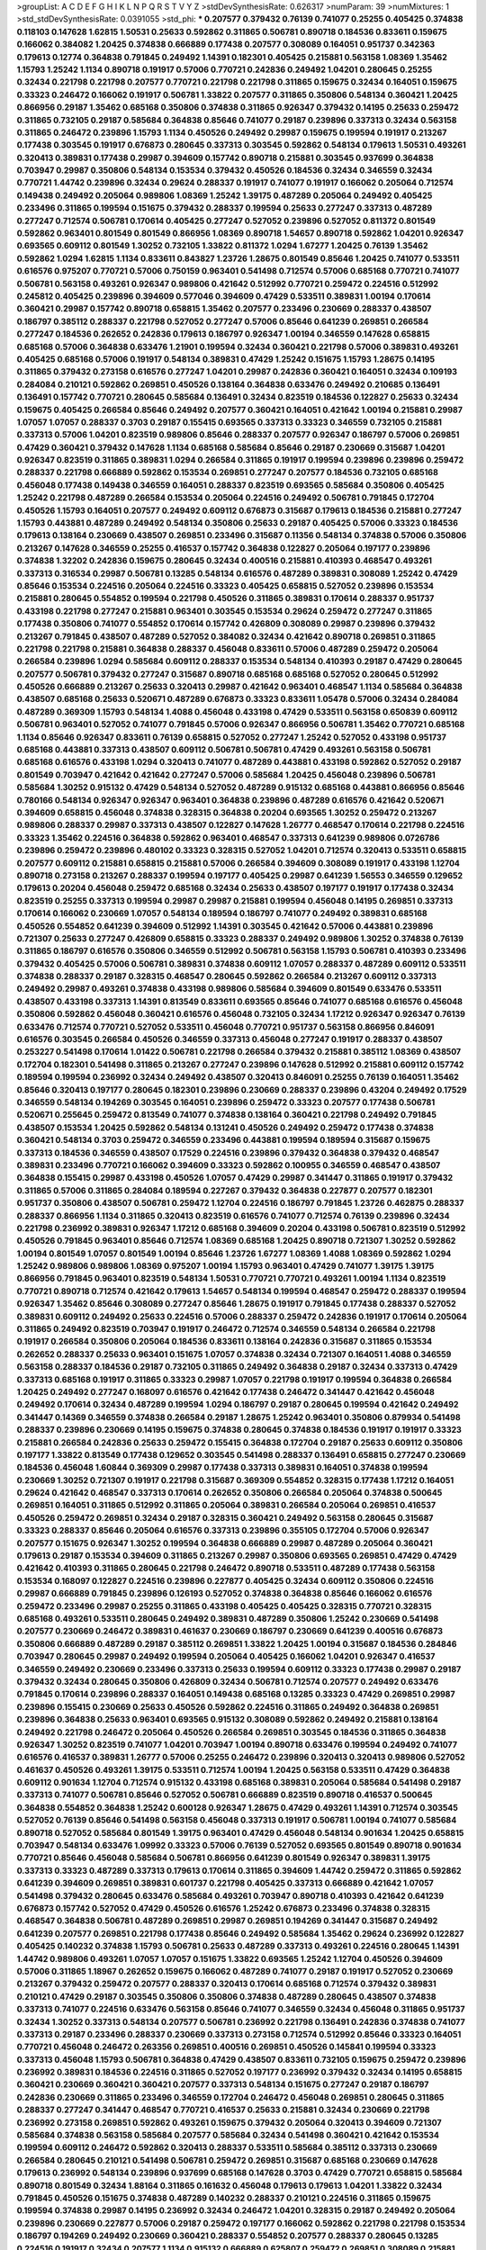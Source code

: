 >groupList:
A C D E F G H I K L
N P Q R S T V Y Z 
>stdDevSynthesisRate:
0.626317 
>numParam:
39
>numMixtures:
1
>std_stdDevSynthesisRate:
0.0391055
>std_phi:
***
0.207577 0.379432 0.76139 0.741077 0.25255 0.405425 0.374838 0.118103 0.147628 1.62815
1.50531 0.25633 0.592862 0.311865 0.506781 0.890718 0.184536 0.833611 0.159675 0.166062
0.384082 1.20425 0.374838 0.666889 0.177438 0.207577 0.308089 0.164051 0.951737 0.342363
0.179613 0.12774 0.364838 0.791845 0.249492 1.14391 0.182301 0.405425 0.215881 0.563158
1.08369 1.35462 1.15793 1.25242 1.1134 0.890718 0.191917 0.57006 0.770721 0.242836
0.249492 1.04201 0.280645 0.25255 0.32434 0.221798 0.221798 0.207577 0.770721 0.221798
0.221798 0.311865 0.159675 0.32434 0.164051 0.159675 0.33323 0.246472 0.166062 0.191917
0.506781 1.33822 0.207577 0.311865 0.350806 0.548134 0.360421 1.20425 0.866956 0.29187
1.35462 0.685168 0.350806 0.374838 0.311865 0.926347 0.379432 0.14195 0.25633 0.259472
0.311865 0.732105 0.29187 0.585684 0.364838 0.85646 0.741077 0.29187 0.239896 0.337313
0.32434 0.563158 0.311865 0.246472 0.239896 1.15793 1.1134 0.450526 0.249492 0.29987
0.159675 0.199594 0.191917 0.213267 0.177438 0.303545 0.191917 0.676873 0.280645 0.337313
0.303545 0.592862 0.548134 0.179613 1.50531 0.493261 0.320413 0.389831 0.177438 0.29987
0.394609 0.157742 0.890718 0.215881 0.303545 0.937699 0.364838 0.703947 0.29987 0.350806
0.548134 0.153534 0.379432 0.450526 0.184536 0.32434 0.346559 0.32434 0.770721 1.44742
0.239896 0.32434 0.29624 0.288337 0.191917 0.741077 0.191917 0.166062 0.205064 0.712574
0.149438 0.249492 0.205064 0.989806 1.08369 1.25242 1.39175 0.487289 0.205064 0.249492
0.405425 0.233496 0.311865 0.199594 0.151675 0.379432 0.288337 0.199594 0.25633 0.277247
0.337313 0.487289 0.277247 0.712574 0.506781 0.170614 0.405425 0.277247 0.527052 0.239896
0.527052 0.811372 0.801549 0.592862 0.963401 0.801549 0.801549 0.866956 1.08369 0.890718
1.54657 0.890718 0.592862 1.04201 0.926347 0.693565 0.609112 0.801549 1.30252 0.732105
1.33822 0.811372 1.0294 1.67277 1.20425 0.76139 1.35462 0.592862 1.0294 1.62815
1.1134 0.833611 0.843827 1.23726 1.28675 0.801549 0.85646 1.20425 0.741077 0.533511
0.616576 0.975207 0.770721 0.57006 0.750159 0.963401 0.541498 0.712574 0.57006 0.685168
0.770721 0.741077 0.506781 0.563158 0.493261 0.926347 0.989806 0.421642 0.512992 0.770721
0.259472 0.224516 0.512992 0.245812 0.405425 0.239896 0.394609 0.577046 0.394609 0.47429
0.533511 0.389831 1.00194 0.170614 0.360421 0.29987 0.157742 0.890718 0.658815 1.35462
0.207577 0.233496 0.230669 0.288337 0.438507 0.186797 0.385112 0.288337 0.221798 0.527052
0.277247 0.57006 0.85646 0.641239 0.269851 0.266584 0.277247 0.184536 0.262652 0.242836
0.179613 0.186797 0.926347 1.00194 0.346559 0.147628 0.658815 0.685168 0.57006 0.364838
0.633476 1.21901 0.199594 0.32434 0.360421 0.221798 0.57006 0.389831 0.493261 0.405425
0.685168 0.57006 0.191917 0.548134 0.389831 0.47429 1.25242 0.151675 1.15793 1.28675
0.14195 0.311865 0.379432 0.273158 0.616576 0.277247 1.04201 0.29987 0.242836 0.360421
0.164051 0.32434 0.109193 0.284084 0.210121 0.592862 0.269851 0.450526 0.138164 0.364838
0.633476 0.249492 0.210685 0.136491 0.136491 0.157742 0.770721 0.280645 0.585684 0.136491
0.32434 0.823519 0.184536 0.122827 0.25633 0.32434 0.159675 0.405425 0.266584 0.85646
0.249492 0.207577 0.360421 0.164051 0.421642 1.00194 0.215881 0.29987 1.07057 1.07057
0.288337 0.3703 0.29187 0.155415 0.693565 0.337313 0.33323 0.346559 0.732105 0.215881
0.337313 0.57006 1.04201 0.823519 0.989806 0.85646 0.288337 0.207577 0.926347 0.186797
0.57006 0.269851 0.47429 0.360421 0.379432 0.147628 1.1134 0.685168 0.585684 0.85646
0.29187 0.230669 0.315687 1.04201 0.926347 0.823519 0.311865 0.389831 1.0294 0.266584
0.311865 0.191917 0.199594 0.239896 0.239896 0.259472 0.288337 0.221798 0.666889 0.592862
0.153534 0.269851 0.277247 0.207577 0.184536 0.732105 0.685168 0.456048 0.177438 0.149438
0.346559 0.164051 0.288337 0.823519 0.693565 0.585684 0.350806 0.405425 1.25242 0.221798
0.487289 0.266584 0.153534 0.205064 0.224516 0.249492 0.506781 0.791845 0.172704 0.450526
1.15793 0.164051 0.207577 0.249492 0.609112 0.676873 0.315687 0.179613 0.184536 0.215881
0.277247 1.15793 0.443881 0.487289 0.249492 0.548134 0.350806 0.25633 0.29187 0.405425
0.57006 0.33323 0.184536 0.179613 0.138164 0.230669 0.438507 0.269851 0.233496 0.315687
0.11356 0.548134 0.374838 0.57006 0.350806 0.213267 0.147628 0.346559 0.25255 0.416537
0.157742 0.364838 0.122827 0.205064 0.197177 0.239896 0.374838 1.32202 0.242836 0.159675
0.280645 0.32434 0.400516 0.215881 0.410393 0.468547 0.493261 0.337313 0.316534 0.29987
0.506781 0.13285 0.548134 0.616576 0.487289 0.389831 0.308089 1.25242 0.47429 0.85646
0.153534 0.224516 0.205064 0.224516 0.33323 0.405425 0.658815 0.527052 0.239896 0.153534
0.215881 0.280645 0.554852 0.199594 0.221798 0.450526 0.311865 0.389831 0.170614 0.288337
0.951737 0.433198 0.221798 0.277247 0.215881 0.963401 0.303545 0.153534 0.29624 0.259472
0.277247 0.311865 0.177438 0.350806 0.741077 0.554852 0.170614 0.157742 0.426809 0.308089
0.29987 0.239896 0.379432 0.213267 0.791845 0.438507 0.487289 0.527052 0.384082 0.32434
0.421642 0.890718 0.269851 0.311865 0.221798 0.221798 0.215881 0.364838 0.288337 0.456048
0.833611 0.57006 0.487289 0.259472 0.205064 0.266584 0.239896 1.0294 0.585684 0.609112
0.288337 0.153534 0.548134 0.410393 0.29187 0.47429 0.280645 0.207577 0.506781 0.379432
0.277247 0.315687 0.890718 0.685168 0.685168 0.527052 0.280645 0.512992 0.450526 0.666889
0.213267 0.25633 0.320413 0.29987 0.421642 0.963401 0.468547 1.1134 0.585684 0.364838
0.438507 0.685168 0.25633 0.520671 0.487289 0.676873 0.33323 0.833611 1.05478 0.57006
0.32434 0.284084 0.487289 0.369309 1.15793 0.548134 1.4088 0.456048 0.433198 0.47429
0.533511 0.563158 0.650839 0.609112 0.506781 0.963401 0.527052 0.741077 0.791845 0.57006
0.926347 0.866956 0.506781 1.35462 0.770721 0.685168 1.1134 0.85646 0.926347 0.833611
0.76139 0.658815 0.527052 0.277247 1.25242 0.527052 0.433198 0.951737 0.685168 0.443881
0.337313 0.438507 0.609112 0.506781 0.506781 0.47429 0.493261 0.563158 0.506781 0.685168
0.616576 0.433198 1.0294 0.320413 0.741077 0.487289 0.443881 0.433198 0.592862 0.527052
0.29187 0.801549 0.703947 0.421642 0.421642 0.277247 0.57006 0.585684 1.20425 0.456048
0.239896 0.506781 0.585684 1.30252 0.915132 0.47429 0.548134 0.527052 0.487289 0.915132
0.685168 0.443881 0.866956 0.85646 0.780166 0.548134 0.926347 0.926347 0.963401 0.364838
0.239896 0.487289 0.616576 0.421642 0.520671 0.394609 0.658815 0.456048 0.374838 0.328315
0.364838 0.20204 0.693565 1.30252 0.259472 0.213267 0.989806 0.288337 0.29987 0.337313
0.438507 0.122827 0.147628 1.26777 0.468547 0.170614 0.221798 0.224516 0.33323 1.35462
0.224516 0.364838 0.592862 0.963401 0.468547 0.337313 0.641239 0.989806 0.0726786 0.239896
0.259472 0.239896 0.480102 0.33323 0.328315 0.527052 1.04201 0.712574 0.320413 0.533511
0.658815 0.207577 0.609112 0.215881 0.658815 0.215881 0.57006 0.266584 0.394609 0.308089
0.191917 0.433198 1.12704 0.890718 0.273158 0.213267 0.288337 0.199594 0.197177 0.405425
0.29987 0.641239 1.56553 0.346559 0.129652 0.179613 0.20204 0.456048 0.259472 0.685168
0.32434 0.25633 0.438507 0.197177 0.191917 0.177438 0.32434 0.823519 0.25255 0.337313
0.199594 0.29987 0.29987 0.215881 0.199594 0.456048 0.14195 0.269851 0.337313 0.170614
0.166062 0.230669 1.07057 0.548134 0.189594 0.186797 0.741077 0.249492 0.389831 0.685168
0.450526 0.554852 0.641239 0.394609 0.512992 1.14391 0.303545 0.421642 0.57006 0.443881
0.239896 0.721307 0.25633 0.277247 0.426809 0.658815 0.33323 0.288337 0.249492 0.989806
1.30252 0.374838 0.76139 0.311865 0.186797 0.616576 0.350806 0.346559 0.512992 0.506781
0.563158 1.15793 0.506781 0.410393 0.233496 0.379432 0.405425 0.57006 0.506781 0.389831
0.374838 0.609112 1.07057 0.288337 0.487289 0.609112 0.533511 0.374838 0.288337 0.29187
0.328315 0.468547 0.280645 0.592862 0.266584 0.213267 0.609112 0.337313 0.249492 0.29987
0.493261 0.374838 0.433198 0.989806 0.585684 0.394609 0.801549 0.633476 0.533511 0.438507
0.433198 0.337313 1.14391 0.813549 0.833611 0.693565 0.85646 0.741077 0.685168 0.616576
0.456048 0.350806 0.592862 0.456048 0.360421 0.616576 0.456048 0.732105 0.32434 1.17212
0.926347 0.926347 0.76139 0.633476 0.712574 0.770721 0.527052 0.533511 0.456048 0.770721
0.951737 0.563158 0.866956 0.846091 0.616576 0.303545 0.266584 0.450526 0.346559 0.337313
0.456048 0.277247 0.191917 0.288337 0.438507 0.253227 0.541498 0.170614 1.01422 0.506781
0.221798 0.266584 0.379432 0.215881 0.385112 1.08369 0.438507 0.172704 0.182301 0.541498
0.311865 0.213267 0.277247 0.239896 0.147628 0.512992 0.215881 0.609112 0.157742 0.189594
0.199594 0.236992 0.32434 0.249492 0.438507 0.320413 0.846091 0.25255 0.76139 0.164051
1.35462 0.85646 0.320413 0.197177 0.280645 0.182301 0.239896 0.230669 0.288337 0.239896
0.43204 0.249492 0.17529 0.346559 0.548134 0.194269 0.303545 0.164051 0.239896 0.259472
0.33323 0.207577 0.177438 0.506781 0.520671 0.255645 0.259472 0.813549 0.741077 0.374838
0.138164 0.360421 0.221798 0.249492 0.791845 0.438507 0.153534 1.20425 0.592862 0.548134
0.131241 0.450526 0.249492 0.259472 0.177438 0.374838 0.360421 0.548134 0.3703 0.259472
0.346559 0.233496 0.443881 0.199594 0.189594 0.315687 0.159675 0.337313 0.184536 0.346559
0.438507 0.17529 0.224516 0.239896 0.379432 0.364838 0.379432 0.468547 0.389831 0.233496
0.770721 0.166062 0.394609 0.33323 0.592862 0.100955 0.346559 0.468547 0.438507 0.364838
0.155415 0.29987 0.433198 0.450526 1.07057 0.47429 0.29987 0.341447 0.311865 0.191917
0.379432 0.311865 0.57006 0.311865 0.284084 0.189594 0.227267 0.379432 0.364838 0.227877
0.207577 0.182301 0.951737 0.350806 0.438507 0.506781 0.259472 1.12704 0.224516 0.186797
0.791845 1.23726 0.462875 0.288337 0.288337 0.866956 1.1134 0.311865 0.320413 0.823519
0.616576 0.741077 0.712574 0.76139 0.239896 0.32434 0.221798 0.236992 0.389831 0.926347
1.17212 0.685168 0.394609 0.20204 0.433198 0.506781 0.823519 0.512992 0.450526 0.791845
0.963401 0.85646 0.712574 1.08369 0.685168 1.20425 0.890718 0.721307 1.30252 0.592862
1.00194 0.801549 1.07057 0.801549 1.00194 0.85646 1.23726 1.67277 1.08369 1.4088
1.08369 0.592862 1.0294 1.25242 0.989806 0.989806 1.08369 0.975207 1.00194 1.15793
0.963401 0.47429 0.741077 1.39175 1.39175 0.866956 0.791845 0.963401 0.823519 0.548134
1.50531 0.770721 0.770721 0.493261 1.00194 1.1134 0.823519 0.770721 0.890718 0.712574
0.421642 0.179613 1.54657 0.548134 0.199594 0.468547 0.259472 0.288337 0.199594 0.926347
1.35462 0.85646 0.308089 0.277247 0.85646 1.28675 0.191917 0.791845 0.177438 0.288337
0.527052 0.389831 0.609112 0.249492 0.25633 0.224516 0.57006 0.288337 0.259472 0.242836
0.191917 0.170614 0.205064 0.311865 0.249492 0.823519 0.703947 0.191917 0.246472 0.712574
0.346559 0.548134 0.266584 0.221798 0.191917 0.266584 0.350806 0.205064 0.184536 0.833611
0.138164 0.242836 0.315687 0.311865 0.153534 0.262652 0.288337 0.25633 0.963401 0.151675
1.07057 0.374838 0.32434 0.721307 0.164051 1.4088 0.346559 0.563158 0.288337 0.184536
0.29187 0.732105 0.311865 0.249492 0.364838 0.29187 0.32434 0.337313 0.47429 0.337313
0.685168 0.191917 0.311865 0.33323 0.29987 1.07057 0.221798 0.191917 0.199594 0.364838
0.266584 1.20425 0.249492 0.277247 0.168097 0.616576 0.421642 0.177438 0.246472 0.341447
0.421642 0.456048 0.249492 0.170614 0.32434 0.487289 0.199594 1.0294 0.186797 0.29187
0.280645 0.199594 0.421642 0.249492 0.341447 0.14369 0.346559 0.374838 0.266584 0.29187
1.28675 1.25242 0.963401 0.350806 0.879934 0.541498 0.288337 0.239896 0.230669 0.14195
0.159675 0.374838 0.280645 0.374838 0.184536 0.191917 0.191917 0.33323 0.215881 0.266584
0.242836 0.25633 0.259472 0.155415 0.364838 0.172704 0.29187 0.25633 0.609112 0.350806
0.197177 1.33822 0.813549 0.177438 0.129652 0.303545 0.541498 0.288337 0.136491 0.658815
0.277247 0.230669 0.184536 0.456048 1.60844 0.369309 0.29987 0.177438 0.337313 0.389831
0.164051 0.374838 0.199594 0.230669 1.30252 0.721307 0.191917 0.221798 0.315687 0.369309
0.554852 0.328315 0.177438 1.17212 0.164051 0.29624 0.421642 0.468547 0.337313 0.170614
0.262652 0.350806 0.266584 0.205064 0.374838 0.500645 0.269851 0.164051 0.311865 0.512992
0.311865 0.205064 0.389831 0.266584 0.205064 0.269851 0.416537 0.450526 0.259472 0.269851
0.32434 0.29187 0.328315 0.360421 0.249492 0.563158 0.280645 0.315687 0.33323 0.288337
0.85646 0.205064 0.616576 0.337313 0.239896 0.355105 0.172704 0.57006 0.926347 0.207577
0.151675 0.926347 1.30252 0.199594 0.364838 0.666889 0.29987 0.487289 0.205064 0.360421
0.179613 0.29187 0.153534 0.394609 0.311865 0.213267 0.29987 0.350806 0.693565 0.269851
0.47429 0.47429 0.421642 0.410393 0.311865 0.280645 0.221798 0.246472 0.890718 0.533511
0.487289 0.177438 0.563158 0.153534 0.168097 0.122827 0.224516 0.239896 0.227877 0.405425
0.32434 0.609112 0.350806 0.224516 0.29987 0.666889 0.791845 0.239896 0.126193 0.527052
0.374838 0.364838 0.85646 0.166062 0.616576 0.259472 0.233496 0.29987 0.25255 0.311865
0.433198 0.405425 0.405425 0.328315 0.770721 0.328315 0.685168 0.493261 0.533511 0.280645
0.249492 0.389831 0.487289 0.350806 1.25242 0.230669 0.541498 0.207577 0.230669 0.246472
0.389831 0.461637 0.230669 0.186797 0.230669 0.641239 0.400516 0.676873 0.350806 0.666889
0.487289 0.29187 0.385112 0.269851 1.33822 1.20425 1.00194 0.315687 0.184536 0.284846
0.703947 0.280645 0.29987 0.249492 0.199594 0.205064 0.405425 0.166062 1.04201 0.926347
0.416537 0.346559 0.249492 0.230669 0.233496 0.337313 0.25633 0.199594 0.609112 0.33323
0.177438 0.29987 0.29187 0.379432 0.32434 0.280645 0.350806 0.426809 0.32434 0.506781
0.712574 0.207577 0.249492 0.633476 0.791845 0.170614 0.239896 0.288337 0.164051 0.149438
0.685168 0.13285 0.33323 0.47429 0.269851 0.29987 0.239896 0.155415 0.230669 0.25633
0.450526 0.592862 0.224516 0.311865 0.249492 0.364838 0.269851 0.239896 0.364838 0.25633
0.963401 0.693565 0.915132 0.308089 0.592862 0.249492 0.215881 0.138164 0.249492 0.221798
0.246472 0.205064 0.450526 0.266584 0.269851 0.303545 0.184536 0.311865 0.364838 0.926347
1.30252 0.823519 0.741077 1.04201 0.703947 1.00194 0.890718 0.633476 0.199594 0.249492
0.741077 0.616576 0.416537 0.389831 1.26777 0.57006 0.25255 0.246472 0.239896 0.320413
0.320413 0.989806 0.527052 0.461637 0.450526 0.493261 1.39175 0.533511 0.712574 1.00194
1.20425 0.563158 0.533511 0.47429 0.364838 0.609112 0.901634 1.12704 0.712574 0.915132
0.433198 0.685168 0.389831 0.205064 0.585684 0.541498 0.29187 0.337313 0.741077 0.506781
0.85646 0.527052 0.506781 0.666889 0.823519 0.890718 0.416537 0.500645 0.364838 0.554852
0.364838 1.25242 0.600128 0.926347 1.28675 0.47429 0.493261 1.14391 0.712574 0.303545
0.527052 0.76139 0.85646 0.541498 0.563158 0.456048 0.337313 0.191917 0.506781 1.00194
0.741077 0.585684 0.890718 0.527052 0.585684 0.801549 1.39175 0.963401 0.47429 0.456048
0.548134 0.901634 1.20425 0.658815 0.703947 0.548134 0.633476 1.09992 0.33323 0.57006
0.76139 0.527052 0.693565 0.801549 0.890718 0.901634 0.770721 0.85646 0.456048 0.585684
0.506781 0.866956 0.641239 0.801549 0.926347 0.389831 1.39175 0.337313 0.33323 0.487289
0.337313 0.179613 0.170614 0.311865 0.394609 1.44742 0.259472 0.311865 0.592862 0.641239
0.394609 0.269851 0.389831 0.601737 0.221798 0.405425 0.337313 0.666889 0.421642 1.07057
0.541498 0.379432 0.280645 0.633476 0.585684 0.493261 0.703947 0.890718 0.410393 0.421642
0.641239 0.676873 0.157742 0.527052 0.47429 0.450526 0.616576 1.25242 0.676873 0.233496
0.374838 0.328315 0.468547 0.364838 0.506781 0.487289 0.269851 0.29987 0.269851 0.194269
0.341447 0.315687 0.249492 0.641239 0.207577 0.269851 0.221798 0.177438 0.85646 0.249492
0.585684 1.35462 0.29624 0.236992 0.122827 0.405425 0.140232 0.374838 1.15793 0.506781
0.25633 0.487289 0.337313 0.493261 0.224516 0.280645 1.14391 1.44742 0.989806 0.493261
1.07057 1.07057 0.151675 1.33822 0.693565 1.25242 1.12704 0.450526 0.394609 0.57006
0.311865 1.18967 0.262652 0.159675 0.166062 0.487289 0.741077 0.29187 0.191917 0.527052
0.230669 0.213267 0.379432 0.259472 0.207577 0.288337 0.320413 0.170614 0.685168 0.712574
0.379432 0.389831 0.210121 0.47429 0.29187 0.303545 0.350806 0.350806 0.374838 0.487289
0.280645 0.438507 0.374838 0.337313 0.741077 0.224516 0.633476 0.563158 0.85646 0.741077
0.346559 0.32434 0.456048 0.311865 0.951737 0.32434 1.30252 0.337313 0.548134 0.207577
0.506781 0.236992 0.221798 0.136491 0.242836 0.374838 0.741077 0.337313 0.29187 0.233496
0.288337 0.230669 0.337313 0.273158 0.712574 0.512992 0.85646 0.33323 0.164051 0.770721
0.456048 0.246472 0.263356 0.269851 0.400516 0.269851 0.450526 0.145841 0.199594 0.33323
0.337313 0.456048 1.15793 0.506781 0.364838 0.47429 0.438507 0.833611 0.732105 0.159675
0.259472 0.239896 0.236992 0.389831 0.184536 0.224516 0.311865 0.527052 0.197177 0.236992
0.379432 0.32434 0.14195 0.658815 0.360421 0.230669 0.360421 0.360421 0.207577 0.337313
0.548134 0.151675 0.277247 0.29187 0.186797 0.242836 0.230669 0.311865 0.233496 0.346559
0.172704 0.246472 0.456048 0.269851 0.280645 0.311865 0.288337 0.277247 0.341447 0.468547
0.770721 0.416537 0.25633 0.215881 0.32434 0.230669 0.221798 0.236992 0.273158 0.269851
0.592862 0.493261 0.159675 0.379432 0.205064 0.320413 0.394609 0.721307 0.585684 0.374838
0.563158 0.585684 0.207577 0.585684 0.32434 0.541498 0.360421 0.421642 0.153534 0.199594
0.609112 0.246472 0.592862 0.320413 0.288337 0.533511 0.585684 0.385112 0.337313 0.230669
0.266584 0.280645 0.210121 0.541498 0.506781 0.259472 0.269851 0.315687 0.685168 0.230669
0.147628 0.179613 0.236992 0.548134 0.239896 0.937699 0.685168 0.147628 0.3703 0.47429
0.770721 0.658815 0.585684 0.890718 0.801549 0.32434 1.88164 0.311865 0.161632 0.456048
0.179613 0.179613 1.04201 1.33822 0.32434 0.791845 0.450526 0.151675 0.374838 0.487289
0.140232 0.288337 0.210121 0.224516 0.311865 0.159675 0.199594 0.374838 0.29987 0.14195
0.236992 0.32434 0.246472 1.04201 0.328315 0.29187 0.249492 0.205064 0.239896 0.230669
0.227877 0.57006 0.29187 0.259472 0.197177 0.166062 0.592862 0.221798 0.221798 0.153534
0.186797 0.194269 0.249492 0.230669 0.360421 0.288337 0.554852 0.207577 0.288337 0.280645
0.13285 0.224516 0.191917 0.32434 0.207577 1.1134 0.915132 0.666889 0.625807 0.259472
0.269851 0.308089 0.215881 0.25255 0.177438 0.14195 0.337313 0.29987 0.461637 0.249492
0.548134 0.374838 0.975207 0.157742 0.230669 0.379432 0.164051 0.791845 0.213267 0.170614
0.616576 1.15793 0.712574 1.20425 0.177438 0.230669 0.400516 0.609112 1.56553 1.48709
1.08369 0.385112 0.29987 0.184536 0.29987 0.280645 0.170614 0.890718 0.269851 0.29624
0.249492 0.355105 0.288337 0.29987 0.350806 0.433198 0.337313 0.177438 0.269851 0.239896
0.389831 0.197177 0.29987 0.149438 0.487289 0.426809 0.616576 0.741077 0.450526 0.172704
0.33323 0.360421 0.750159 0.937699 0.712574 0.288337 0.242836 0.303545 0.230669 1.39175
0.288337 0.159675 0.443881 0.207577 0.277247 0.337313 0.230669 0.230669 0.641239 0.57006
1.00194 1.07057 0.311865 0.259472 0.685168 0.360421 1.00194 0.350806 0.456048 0.197177
0.951737 0.416537 0.249492 0.239896 0.184536 0.157742 0.269851 0.236992 0.47429 0.641239
0.29187 0.450526 0.548134 0.963401 0.487289 0.548134 0.541498 0.350806 0.533511 0.450526
0.879934 0.76139 1.07057 1.01422 0.770721 0.823519 0.750159 0.616576 0.963401 0.989806
0.890718 0.823519 1.20425 1.39175 0.879934 0.57006 1.08369 1.17212 0.685168 0.963401
0.801549 0.85646 1.35462 0.866956 0.658815 0.548134 0.666889 0.866956 1.1134 0.770721
0.741077 0.85646 0.901634 0.721307 0.741077 0.890718 0.963401 0.901634 0.548134 1.1134
0.791845 0.926347 0.770721 1.07057 1.1134 1.04201 1.3749 1.30252 0.963401 0.76139
0.47429 0.548134 0.650839 0.277247 0.609112 1.09992 1.35462 0.493261 0.712574 1.1134
1.09992 0.770721 0.592862 0.29187 0.337313 0.712574 0.685168 1.30252 0.527052 0.47429
1.39175 0.199594 0.658815 0.364838 0.450526 0.249492 0.527052 0.438507 0.487289 0.224516
0.85646 0.703947 1.28675 0.189594 0.520671 0.791845 0.177438 0.337313 0.246472 0.259472
0.350806 0.337313 0.364838 0.269851 0.405425 0.450526 0.215881 0.239896 0.205064 0.658815
0.450526 0.242836 1.44742 0.405425 0.890718 0.548134 0.389831 0.221798 0.311865 1.56553
0.14369 0.230669 0.147628 0.311865 0.236992 0.577046 0.346559 0.122827 0.374838 0.527052
0.741077 0.266584 0.641239 0.230669 0.239896 0.266584 0.360421 0.461637 0.685168 0.633476
0.233496 0.308089 0.269851 0.308089 0.221798 0.506781 0.337313 0.179613 0.186797 0.770721
0.249492 0.177438 0.405425 0.685168 0.360421 0.197177 0.493261 0.224516 0.224516 0.162065
0.194269 0.315687 0.249492 0.337313 0.14195 0.194269 0.249492 0.389831 0.360421 0.126193
0.533511 0.616576 0.145841 0.685168 0.616576 1.25242 0.246472 0.487289 0.421642 0.221798
0.280645 0.32434 0.170614 0.157742 0.548134 0.85646 0.236992 0.277247 0.951737 0.280645
0.25255 0.186797 0.527052 0.249492 0.239896 0.346559 0.823519 0.242836 0.14195 0.164051
0.14195 0.741077 0.249492 0.29987 0.341447 0.47429 0.224516 0.32434 0.213267 0.315687
0.32434 0.311865 0.239896 0.364838 0.527052 0.405425 0.592862 0.269851 0.166062 0.177438
0.350806 0.592862 0.273158 0.249492 1.00194 0.151675 0.337313 0.233496 1.15793 0.741077
0.151675 0.315687 0.421642 0.421642 0.374838 0.951737 0.963401 0.866956 0.468547 0.33323
0.266584 0.360421 0.633476 0.337313 0.641239 0.266584 0.136491 0.658815 0.379432 0.199594
0.405425 0.346559 0.230669 0.29987 0.151675 0.506781 0.450526 0.76139 0.360421 0.337313
0.213267 0.32434 0.233496 0.288337 0.770721 0.438507 0.277247 0.168097 0.468547 0.32434
0.337313 0.47429 0.207577 0.421642 0.213267 0.303545 0.890718 0.47429 0.364838 0.379432
0.249492 0.14195 0.189594 0.468547 1.23726 0.374838 0.177438 0.609112 0.262652 1.28675
0.249492 0.801549 0.191917 0.259472 0.32434 1.0294 0.641239 0.527052 0.712574 0.450526
1.00194 0.337313 0.433198 0.197177 0.29987 0.29187 0.230669 0.951737 0.379432 0.438507
0.179613 0.191917 0.259472 0.456048 0.364838 0.438507 0.25255 0.633476 0.311865 0.585684
0.242836 0.29987 0.512992 0.29987 0.207577 0.269851 0.394609 0.110531 0.76139 0.269851
0.311865 0.29187 0.151675 0.280645 0.616576 0.191917 0.346559 0.170614 0.266584 0.493261
0.320413 0.337313 0.320413 0.32434 0.149438 0.207577 0.280645 0.548134 0.230669 0.277247
0.207577 0.374838 0.374838 0.57006 0.360421 1.20425 1.50531 0.346559 0.186797 0.360421
0.685168 1.15793 0.577046 0.131241 0.161632 0.374838 0.410393 0.410393 0.592862 0.666889
0.239896 0.242836 0.197177 0.170614 0.468547 0.438507 0.468547 0.197177 0.239896 0.191917
0.346559 0.438507 0.199594 0.205064 0.221798 0.266584 0.633476 0.405425 0.487289 0.346559
0.207577 1.4088 0.166062 0.213267 0.224516 0.280645 0.25255 0.421642 0.658815 0.213267
0.221798 0.389831 0.421642 1.21901 0.963401 0.194269 0.410393 0.676873 0.164051 0.374838
0.676873 0.233496 0.253227 0.20204 0.184536 0.215881 0.269851 0.791845 0.468547 0.527052
1.1134 1.20425 1.00194 0.554852 0.658815 1.09992 1.12704 0.963401 1.01422 0.438507
0.389831 0.57006 0.360421 0.249492 0.389831 0.85646 0.33323 0.308089 0.374838 0.421642
0.197177 0.288337 0.221798 0.732105 0.770721 0.249492 0.269851 0.741077 0.438507 0.311865
0.239896 0.207577 0.337313 0.641239 0.166062 0.236358 0.266584 0.170614 0.277247 0.311865
0.823519 0.47429 0.389831 0.236992 0.563158 0.221798 0.732105 0.259472 0.506781 0.253227
0.191917 0.685168 0.548134 0.213267 0.32434 0.242836 0.512992 0.360421 0.405425 0.890718
0.801549 1.1134 0.288337 0.364838 1.1134 0.364838 0.230669 0.308089 0.616576 0.703947
0.266584 0.433198 0.506781 0.337313 0.85646 0.29187 0.400516 0.239896 0.385112 0.732105
0.280645 0.360421 0.350806 0.633476 0.416537 0.633476 0.487289 0.360421 0.609112 0.230669
0.926347 0.450526 0.280645 0.12774 0.14369 1.08369 0.259472 0.230669 0.405425 0.433198
0.136491 0.421642 0.801549 0.487289 0.389831 0.421642 0.712574 0.186797 0.221798 0.350806
0.172704 0.191917 0.288337 0.266584 0.666889 0.389831 0.303545 0.360421 0.138164 0.350806
0.438507 0.191917 0.548134 0.239896 0.25633 0.259472 0.421642 0.215881 0.259472 0.506781
0.400516 0.184536 0.400516 0.199594 0.493261 0.609112 0.712574 0.364838 0.563158 0.311865
0.179613 0.350806 0.277247 0.259472 0.288337 0.242836 0.394609 0.230669 0.230669 0.389831
1.30252 0.224516 0.341447 0.527052 0.239896 0.213267 0.151675 0.230669 0.277247 0.493261
0.47429 0.650839 0.269851 0.266584 0.506781 0.269851 0.703947 0.29987 0.205064 0.288337
0.221798 0.221798 0.266584 0.221798 0.506781 0.191917 0.239896 0.239896 1.07057 0.506781
0.249492 0.541498 0.205064 0.174821 0.215881 0.186797 0.269851 0.259472 0.311865 0.29187
0.13285 0.213267 0.32434 0.433198 0.421642 0.205064 0.153534 0.259472 0.186797 0.12134
0.506781 0.866956 0.131241 0.400516 0.230669 0.685168 0.421642 1.20425 0.410393 0.280645
0.563158 0.155415 0.170614 1.0294 0.421642 0.438507 0.29187 0.215881 1.25242 0.337313
0.379432 0.374838 0.215881 0.27389 0.350806 0.890718 0.456048 0.277247 0.199594 0.118103
0.563158 0.273158 0.199594 0.210121 0.14195 0.548134 0.487289 0.320413 0.389831 0.487289
0.76139 0.172704 0.493261 0.823519 0.506781 0.450526 0.147628 1.95691 0.989806 1.09992
0.57006 0.213267 0.249492 0.315687 0.616576 1.23726 0.421642 0.207577 0.259472 0.230669
0.389831 0.280645 0.548134 0.676873 0.374838 0.379432 0.963401 0.221798 0.379432 0.259472
1.39175 0.177438 1.1134 0.47429 0.233496 0.207577 0.239896 0.487289 0.364838 0.25633
0.364838 0.157742 0.337313 0.33323 0.421642 0.658815 0.14195 0.346559 0.548134 0.520671
0.221798 0.210121 0.33323 0.926347 0.527052 0.57006 1.17212 0.791845 0.703947 0.732105
0.249492 0.346559 0.184536 0.277247 0.963401 0.770721 0.801549 0.741077 0.658815 0.741077
1.07057 1.21901 0.879934 0.337313 0.823519 0.85646 0.926347 0.721307 1.20425 1.80927
0.85646 0.85646 0.963401 0.616576 1.39175 1.28675 1.20425 1.23726 1.07057 0.791845
1.23726 0.85646 0.890718 0.57006 0.963401 0.833611 0.866956 0.937699 1.0294 1.15793
1.60844 0.721307 0.963401 1.15793 0.741077 1.18967 1.44742 1.07057 1.25242 1.33822
0.823519 0.866956 0.926347 0.846091 0.433198 0.658815 1.04201 0.791845 0.658815 0.57006
0.405425 0.616576 1.00194 0.426809 0.350806 0.405425 0.242836 0.311865 0.456048 0.57006
0.685168 0.277247 0.527052 0.506781 0.548134 0.199594 0.215881 0.741077 0.770721 0.712574
0.915132 0.311865 0.147628 0.249492 0.461637 0.32434 0.207577 0.266584 0.311865 0.177438
0.230669 0.533511 0.168097 0.239896 0.207577 0.259472 0.374838 0.320413 0.221798 0.25255
0.364838 0.801549 0.280645 0.280645 0.311865 0.641239 0.311865 0.288337 0.239896 0.14195
0.712574 0.712574 0.801549 0.780166 0.311865 0.219112 0.890718 0.364838 0.374838 0.164051
0.456048 0.29987 0.493261 0.239896 0.493261 0.14195 0.468547 0.770721 0.177438 0.438507
0.246472 0.57006 0.890718 0.179613 0.288337 0.269851 0.770721 1.35462 1.4088 0.277247
0.741077 0.118103 0.230669 0.249492 0.288337 0.337313 0.76139 0.541498 0.374838 0.421642
0.563158 0.177438 0.506781 0.616576 0.385112 0.184536 0.487289 0.57006 0.592862 0.85646
0.29987 0.315687 0.170614 0.592862 0.159675 0.337313 0.29987 0.191917 0.177438 0.315687
0.350806 0.641239 0.224516 0.346559 0.288337 0.205064 0.249492 0.395667 0.693565 1.25242
1.23726 0.693565 0.233496 0.563158 0.527052 0.280645 0.259472 0.147628 0.468547 0.221798
0.487289 0.230669 0.29987 0.288337 0.215881 0.224516 0.221798 0.29987 0.288337 0.259472
0.866956 0.29987 0.666889 0.151675 0.32434 0.468547 0.159675 0.438507 0.277247 0.242836
0.311865 0.277247 0.732105 0.791845 0.506781 0.166062 0.177438 0.337313 0.259472 0.246472
0.450526 0.394609 0.337313 0.29987 0.249492 0.191917 0.182301 0.12134 0.29987 0.506781
0.48139 0.227267 0.207577 0.184536 0.210121 0.658815 0.189594 0.364838 0.269851 0.166062
0.153534 0.364838 0.246472 0.308089 0.633476 0.199594 0.215881 0.233496 0.233496 0.159675
0.350806 0.506781 0.666889 0.166062 0.685168 0.609112 0.259472 0.360421 1.39175 1.30252
0.57006 0.153534 0.29987 0.29987 0.374838 0.205064 0.213267 0.259472 0.732105 0.246472
0.259472 0.166062 0.284846 0.277247 0.554852 1.08369 0.29187 0.29187 0.520671 0.712574
0.360421 0.461637 0.239896 0.416537 0.801549 0.157742 0.221798 0.468547 0.360421 0.25633
0.184536 0.520671 0.230669 0.194269 0.548134 0.433198 0.360421 0.712574 0.337313 0.548134
0.350806 0.801549 0.548134 0.616576 0.57006 0.438507 0.500645 0.147628 0.770721 0.890718
0.592862 0.337313 0.295447 0.177438 0.369309 0.303545 0.801549 0.303545 0.249492 0.360421
1.07057 0.277247 0.207577 0.224516 0.213267 0.230669 0.389831 0.712574 0.259472 0.33323
0.346559 0.205064 0.221798 1.21901 0.230669 0.191917 0.184536 0.32434 0.487289 0.199594
0.685168 0.801549 0.262652 0.179613 0.172704 0.385112 0.153534 0.199594 0.249492 0.147628
0.221798 0.346559 0.249492 0.85646 0.506781 0.337313 0.346559 0.609112 0.157742 0.170614
0.487289 0.328315 0.230669 0.32434 0.541498 0.32434 0.360421 0.179613 0.213267 0.249492
0.443881 0.288337 0.239896 0.233496 0.337313 0.224516 0.221798 0.284846 0.346559 0.389831
0.506781 0.356058 0.242836 1.08369 0.823519 0.186797 0.47429 0.468547 0.207577 0.658815
0.311865 0.25633 0.239896 0.468547 0.443881 0.533511 0.230669 0.379432 0.389831 0.85646
0.184536 0.277247 0.213267 0.17529 0.259472 0.389831 0.320413 0.443881 0.801549 0.487289
0.249492 0.405425 1.30252 0.563158 0.76139 0.926347 0.25633 0.601737 0.259472 0.249492
0.118103 0.29987 0.512992 0.249492 1.08369 0.527052 0.389831 0.14195 0.249492 0.732105
0.506781 0.374838 0.394609 0.506781 0.239896 0.337313 0.32434 0.337313 0.207577 0.462875
0.685168 0.410393 0.350806 0.197177 0.166062 0.221798 0.480102 0.288337 0.280645 0.337313
0.791845 0.189594 0.346559 0.337313 0.249492 0.288337 0.379432 0.303545 0.177438 0.136491
0.269851 0.269851 0.147628 0.197177 0.750159 0.164051 0.328315 0.951737 0.577046 0.685168
0.213267 0.506781 0.249492 0.541498 0.337313 0.328315 0.374838 0.609112 0.416537 0.47429
0.179613 0.179613 0.527052 0.548134 0.147628 0.32434 0.29187 0.76139 0.389831 0.421642
0.405425 0.269851 0.450526 0.633476 0.405425 0.926347 0.207577 0.32434 1.04201 0.57006
0.487289 0.421642 0.741077 0.468547 0.32434 0.721307 0.360421 0.732105 0.609112 0.85646
0.284846 0.641239 0.506781 0.609112 0.658815 0.520671 0.426809 0.249492 0.364838 0.242836
0.585684 0.32434 0.563158 0.703947 0.303545 0.320413 0.548134 0.506781 0.791845 0.487289
0.963401 1.0294 0.76139 0.456048 1.07057 1.25242 0.47429 0.915132 1.33822 0.563158
0.641239 0.389831 0.616576 0.249492 0.866956 0.29987 0.288337 0.592862 0.32434 0.346559
0.269851 0.585684 0.3703 0.249492 0.236992 0.182301 0.741077 0.456048 0.213267 0.493261
0.189594 0.468547 0.487289 0.487289 0.131241 0.346559 0.389831 0.207577 0.315687 0.263356
0.280645 0.224516 0.221798 0.164051 0.337313 0.609112 0.750159 0.468547 0.527052 0.76139
0.177438 0.269851 0.259472 0.433198 0.207577 0.239896 1.07057 0.25633 0.182301 0.177438
0.350806 0.259472 0.633476 0.487289 0.350806 0.609112 0.951737 0.563158 1.60844 0.468547
0.308089 0.157742 0.47429 0.249492 0.426809 0.951737 0.433198 0.658815 0.389831 0.493261
0.421642 0.191917 0.166062 0.199594 0.266584 0.184536 0.224516 0.438507 0.131241 0.890718
0.438507 0.47429 0.389831 0.801549 0.205064 0.374838 0.385112 0.277247 0.577046 0.364838
0.926347 0.177438 0.963401 0.633476 0.221798 1.17212 0.685168 0.801549 0.145841 0.184536
0.303545 0.177438 0.236992 0.266584 0.32434 0.207577 0.199594 0.215881 0.506781 0.405425
0.288337 0.239896 0.191917 0.801549 0.649098 0.170614 0.311865 0.389831 0.207577 0.541498
0.666889 0.685168 0.29624 0.213267 0.29187 0.364838 0.346559 0.541498 1.1134 1.1134
0.221798 0.13285 1.04201 0.27389 0.29987 0.280645 0.242836 0.405425 0.311865 0.320413
0.199594 0.311865 0.280645 0.337313 0.374838 0.266584 0.164051 0.791845 0.29987 0.288337
0.600128 0.147628 0.184536 0.280645 0.280645 0.548134 0.315687 0.249492 0.533511 0.159675
1.23726 1.80927 0.25633 0.379432 0.350806 0.616576 0.197177 0.487289 0.563158 0.25633
0.179613 0.337313 0.29987 0.151675 0.191917 0.360421 0.277247 0.33323 0.350806 0.157742
0.159675 0.823519 0.585684 0.350806 0.194269 0.246472 1.25242 0.269851 0.527052 0.239896
0.230669 0.159675 0.138164 0.151675 1.08369 0.527052 0.374838 0.374838 0.315687 0.249492
0.277247 0.186797 1.15793 0.548134 0.147628 0.172704 0.179613 0.548134 0.379432 0.191917
0.259472 0.219112 0.389831 0.249492 0.33323 0.233496 0.350806 0.277247 0.308089 0.360421
0.641239 0.308089 0.47429 0.194269 0.145841 0.236992 0.609112 0.215881 0.506781 0.29987
0.207577 0.100955 0.512992 0.926347 0.147628 0.685168 0.249492 0.207577 0.177438 0.249492
0.213267 0.197177 0.527052 0.385112 0.389831 1.15793 0.159675 0.890718 0.177438 0.259472
0.230669 0.157742 0.493261 1.33822 0.337313 0.259472 0.29987 0.153534 0.249492 0.416537
0.205064 0.433198 0.616576 0.438507 1.25242 0.405425 0.337313 0.394609 0.269851 0.277247
0.191917 0.461637 0.350806 0.147628 0.57006 0.184536 0.426809 0.221798 0.29187 0.213267
0.249492 0.168548 0.416537 0.29987 0.548134 0.159675 0.360421 0.421642 0.421642 1.30252
0.259472 0.242836 0.213267 0.341447 0.29987 0.346559 0.29987 1.73968 0.315687 0.159675
0.337313 0.456048 0.249492 0.609112 1.15793 0.770721 0.703947 0.685168 0.685168 0.926347
0.741077 0.866956 0.527052 0.600128 0.712574 0.901634 1.0294 0.866956 0.741077 0.937699
1.20425 0.801549 1.01422 1.1134 1.08369 1.00194 0.741077 0.703947 0.915132 1.1134
0.890718 0.527052 1.15793 0.963401 1.04201 0.963401 0.609112 0.741077 1.39175 0.641239
0.633476 0.770721 0.977823 0.712574 0.926347 0.712574 0.487289 0.57006 0.456048 0.29987
0.512992 0.592862 0.926347 0.685168 0.227877 0.563158 0.233496 0.487289 0.122827 0.249492
0.126193 0.770721 0.280645 0.57006 1.56553 0.405425 1.15793 0.230669 0.213267 0.32434
0.20204 0.337313 0.548134 0.205064 0.151675 0.963401 0.47429 0.487289 0.12774 0.14369
0.693565 0.76139 0.548134 0.616576 0.29187 0.410393 0.394609 0.493261 0.311865 0.374838
0.29987 0.741077 0.199594 0.487289 0.199594 0.609112 0.230669 0.421642 0.989806 0.177438
0.712574 0.207577 0.199594 0.177438 0.25633 0.186797 0.172704 0.360421 0.421642 0.233496
1.05761 1.15793 0.221798 1.0294 1.30252 1.0294 0.194269 0.658815 0.350806 0.172704
0.177438 0.277247 1.00194 0.184536 0.506781 0.890718 0.592862 0.554852 0.577046 0.166062
0.609112 0.29187 0.346559 0.732105 0.184536 0.191917 0.616576 0.389831 0.213267 0.138164
0.249492 0.236992 0.207577 0.379432 0.405425 0.926347 0.29187 0.685168 0.456048 0.189594
0.76139 0.487289 0.205064 0.468547 1.60844 0.456048 0.288337 0.633476 0.616576 0.172704
0.221798 0.433198 0.585684 0.633476 0.389831 0.487289 0.14195 0.633476 0.389831 1.48709
1.17212 0.288337 0.315687 0.450526 0.527052 0.76139 0.315687 0.456048 0.280645 1.1134
0.205064 0.221798 0.658815 0.221798 0.609112 0.259472 0.186797 0.230669 0.230669 0.527052
0.25633 0.493261 0.487289 0.356058 0.394609 0.350806 0.29987 0.389831 0.215881 0.29987
0.215881 0.823519 0.239896 0.32434 0.218526 0.33323 0.224516 0.230669 1.07057 0.32434
0.866956 1.50531 0.227877 0.456048 0.170614 0.741077 0.162065 0.159675 0.506781 0.177438
0.215881 0.224516 0.374838 0.25633 1.0294 0.307265 0.527052 0.227267 0.32434 0.230669
0.29987 0.269851 0.239896 1.60844 0.337313 0.337313 0.311865 0.239896 0.221798 0.230669
0.280645 0.207577 0.249492 0.487289 0.288337 0.147628 0.770721 0.405425 0.364838 0.147628
0.197177 0.32434 0.259472 0.210121 0.205064 0.266584 0.385112 0.186797 0.364838 0.311865
0.199594 0.199594 0.159675 0.191917 0.191917 0.177438 0.438507 0.592862 0.548134 0.184536
0.311865 0.421642 0.421642 0.266584 0.197177 0.122827 1.30252 1.21901 0.230669 0.224516
0.207577 0.527052 0.438507 0.207577 0.563158 0.288337 0.609112 0.288337 0.456048 0.277247
0.149438 1.07057 0.249492 0.29987 0.468547 0.280645 0.205064 0.273158 0.554852 0.199594
0.563158 0.712574 1.07057 0.456048 0.25255 0.205064 0.337313 0.389831 0.389831 0.328315
0.147628 0.179613 0.533511 0.926347 0.833611 0.633476 0.136491 0.374838 0.658815 0.269851
0.164051 0.161632 0.57006 0.527052 0.658815 0.25633 0.213267 0.456048 0.685168 0.616576
0.236358 0.249492 0.239896 0.57006 0.527052 0.500645 0.963401 0.468547 0.641239 0.833611
0.394609 0.456048 0.85646 0.405425 0.527052 0.791845 0.311865 0.450526 0.230669 0.506781
0.487289 0.963401 0.641239 0.328315 0.741077 0.337313 0.616576 0.548134 0.493261 0.405425
0.385112 0.374838 0.288337 0.592862 1.04201 0.712574 0.750159 1.50531 0.592862 0.468547
0.609112 0.364838 1.54657 0.989806 0.791845 0.585684 0.506781 0.25633 0.548134 0.277247
0.280645 0.57006 0.951737 0.633476 0.609112 0.791845 0.450526 0.512992 0.221798 0.506781
0.337313 0.266584 0.963401 0.741077 0.468547 0.337313 0.487289 0.493261 0.577046 0.963401
0.666889 0.548134 0.76139 0.554852 0.311865 0.337313 0.337313 0.215881 0.389831 0.207577
0.520671 1.39175 0.394609 0.32434 0.239896 0.166062 0.456048 0.29187 0.592862 0.801549
0.350806 0.277247 0.14195 0.360421 0.468547 0.25633 0.405425 0.177438 0.184536 0.433198
0.685168 0.456048 0.389831 0.29987 0.438507 0.32434 0.308089 0.493261 0.801549 0.500645
0.658815 0.770721 0.346559 0.405425 0.259472 0.410393 0.394609 0.320413 0.456048 0.450526
1.00194 0.191917 0.280645 0.741077 1.00194 0.693565 0.732105 0.389831 0.364838 0.421642
0.205064 0.732105 0.989806 0.712574 0.666889 0.592862 0.29187 0.57006 0.433198 0.616576
0.823519 0.533511 0.426809 1.35462 0.242836 0.801549 0.308089 0.456048 0.32434 0.741077
0.433198 0.527052 0.288337 0.421642 0.890718 0.233496 0.303545 0.389831 0.554852 0.85646
0.890718 0.350806 0.527052 0.541498 0.951737 0.577046 0.609112 0.890718 0.379432 0.685168
0.963401 0.47429 0.27389 0.461637 0.649098 0.609112 0.915132 0.57006 0.676873 0.399445
1.15793 0.548134 1.1134 0.801549 0.433198 0.328315 0.85646 0.374838 0.500645 0.527052
0.801549 1.1134 0.410393 0.926347 0.641239 0.866956 0.890718 0.633476 0.85646 0.609112
0.85646 0.633476 0.732105 0.541498 0.823519 0.433198 0.389831 0.616576 0.47429 0.676873
0.311865 0.405425 0.438507 0.32434 0.527052 0.641239 1.39175 0.410393 0.712574 0.926347
0.548134 0.450526 0.512992 0.405425 0.320413 0.512992 0.315687 0.703947 0.433198 0.833611
0.438507 0.303545 0.770721 0.346559 0.951737 0.685168 1.08369 1.07057 0.506781 1.0294
0.389831 0.548134 0.512992 0.456048 0.506781 0.592862 0.592862 0.427954 0.741077 0.592862
0.548134 0.641239 0.890718 0.85646 0.741077 0.76139 1.08369 0.721307 0.29187 0.801549
0.426809 0.421642 0.741077 0.712574 0.658815 1.23726 0.693565 0.712574 0.685168 0.609112
0.666889 0.633476 0.493261 0.527052 0.548134 1.1134 0.770721 0.563158 0.616576 1.69327
0.712574 0.462875 0.29987 0.421642 0.32434 0.703947 0.712574 0.585684 0.693565 0.963401
0.823519 0.823519 1.30252 1.17212 0.493261 0.548134 0.609112 0.487289 0.592862 0.487289
1.00194 0.633476 1.04201 1.33822 0.649098 0.592862 0.685168 0.512992 0.443881 0.666889
0.48139 0.32434 0.685168 0.389831 0.249492 0.57006 0.405425 0.170614 0.676873 0.641239
0.433198 0.311865 0.277247 0.29987 0.394609 0.230669 0.548134 0.890718 0.416537 0.685168
0.213267 0.405425 0.360421 0.288337 0.47429 0.288337 0.239896 0.360421 0.450526 0.269851
0.770721 0.172704 0.147628 0.450526 0.47429 0.658815 0.585684 1.00194 0.527052 0.179613
0.963401 0.433198 0.833611 0.131241 0.29987 1.1134 1.69327 0.164051 0.890718 0.29187
0.951737 0.741077 0.421642 0.337313 0.221798 0.239896 0.666889 1.20425 0.712574 0.712574
0.676873 0.400516 0.450526 0.438507 0.616576 0.230669 0.389831 0.541498 0.493261 0.364838
0.177438 0.712574 0.184536 0.311865 0.166062 0.32434 0.266584 0.259472 0.468547 0.29187
0.350806 0.666889 0.184536 0.350806 0.210121 0.438507 0.350806 0.926347 0.616576 0.219112
0.337313 0.901634 0.379432 0.658815 0.512992 0.770721 0.360421 0.47429 0.207577 0.221798
0.33323 0.197177 0.426809 1.28675 0.443881 0.741077 0.633476 0.239896 0.791845 0.164051
0.29987 0.25633 0.456048 0.741077 0.890718 0.29187 0.207577 0.184536 0.213267 0.236992
0.29187 0.487289 0.527052 1.00194 0.230669 0.57006 0.236992 0.242836 0.609112 1.07057
1.14391 0.360421 0.926347 0.866956 0.11356 0.389831 0.249492 0.205064 0.438507 0.191917
0.205064 0.303545 0.487289 0.433198 0.32434 0.487289 0.791845 0.456048 0.224516 0.213267
0.242836 0.520671 0.221798 1.4088 1.30252 0.259472 0.29987 0.379432 0.266584 0.433198
0.527052 0.658815 0.337313 0.963401 0.379432 0.676873 0.405425 0.389831 0.172704 0.456048
0.421642 0.239896 0.3703 0.548134 0.205064 0.269851 0.259472 0.259472 0.311865 0.269851
0.658815 0.239896 0.438507 0.308089 0.487289 0.609112 0.833611 0.259472 0.249492 0.242836
0.177438 0.364838 0.269851 0.685168 0.493261 0.239896 0.548134 0.20204 0.389831 0.337313
0.405425 0.29187 0.633476 0.592862 0.360421 0.249492 0.421642 0.29987 0.389831 1.08369
0.554852 0.311865 0.355105 0.259472 0.712574 0.29987 0.277247 0.170614 0.29987 0.266584
0.389831 0.85646 1.07057 0.915132 0.487289 0.512992 0.609112 0.616576 1.46516 0.577046
0.592862 1.0294 0.791845 0.350806 0.277247 0.616576 1.20425 0.901634 0.658815 1.33822
0.288337 0.394609 0.311865 0.57006 0.405425 0.456048 0.85646 0.364838 0.405425 0.346559
0.308089 0.308089 0.215881 0.360421 0.410393 0.356058 0.866956 0.438507 0.405425 0.541498
0.57006 0.277247 0.277247 0.633476 0.410393 0.592862 0.649098 0.416537 0.149438 0.703947
0.389831 0.57006 0.374838 0.379432 0.374838 0.57006 0.487289 0.184536 0.394609 0.712574
0.224516 0.364838 0.833611 0.57006 0.405425 0.527052 0.712574 0.487289 0.346559 0.346559
0.249492 0.311865 0.823519 0.233496 0.239896 0.151675 0.191917 0.577046 0.311865 0.450526
0.438507 0.890718 0.29187 0.963401 0.389831 0.416537 0.416537 0.421642 0.438507 0.337313
0.369309 0.29187 0.303545 0.213267 0.625807 0.311865 0.186797 0.249492 0.221798 0.32434
0.213267 0.221798 0.221798 0.346559 0.548134 0.633476 0.456048 0.548134 0.346559 0.17529
0.32434 0.230669 0.493261 0.233496 0.592862 0.259472 0.266584 1.44742 0.405425 0.29187
0.770721 0.534942 0.421642 0.341447 0.288337 1.56553 0.311865 0.487289 0.405425 0.633476
0.25633 1.1134 0.207577 0.609112 0.506781 0.337313 0.685168 0.468547 0.215881 0.161632
0.360421 0.548134 0.721307 0.616576 0.29187 0.199594 0.259472 0.364838 0.288337 0.32434
0.585684 0.249492 0.280645 0.57006 0.624133 0.445072 0.548134 0.548134 0.732105 0.741077
0.609112 0.303545 0.456048 0.405425 0.421642 0.421642 0.350806 0.32434 0.410393 0.224516
0.249492 0.625807 0.303545 0.239896 0.609112 0.527052 0.346559 0.280645 0.213267 0.641239
0.833611 0.548134 0.456048 0.438507 0.750159 0.633476 0.592862 0.346559 0.937699 0.527052
1.04201 0.337313 0.394609 0.288337 0.350806 0.29987 0.890718 0.456048 1.01422 0.47429
1.04201 0.506781 0.433198 0.512992 0.374838 0.249492 0.33323 0.249492 0.443881 0.389831
0.57006 0.633476 0.405425 0.658815 0.741077 1.39175 0.527052 0.926347 0.741077 0.658815
1.08369 0.732105 0.405425 0.712574 0.823519 0.541498 0.456048 0.712574 0.337313 0.303545
0.57006 0.890718 1.08369 0.438507 0.57006 0.346559 0.685168 0.57006 0.379432 0.189594
0.233496 0.179613 0.311865 1.08369 0.616576 0.554852 0.770721 0.527052 0.712574 0.337313
0.801549 0.693565 0.456048 0.527052 0.500645 0.57006 0.416537 0.801549 0.548134 1.30252
0.487289 0.879934 0.374838 1.04201 0.963401 0.379432 0.320413 0.527052 0.288337 0.29187
0.433198 0.641239 0.712574 1.07057 0.184536 0.541498 0.791845 0.506781 1.18967 0.548134
0.416537 0.438507 0.801549 0.320413 0.259472 0.548134 0.450526 0.337313 0.520671 0.384082
0.609112 0.600128 0.337313 0.641239 0.791845 1.1134 0.416537 1.20425 0.320413 0.527052
0.712574 0.57006 1.07057 0.456048 0.506781 0.901634 1.18967 0.741077 0.548134 0.791845
0.823519 0.85646 0.548134 0.741077 0.712574 0.341447 0.592862 0.609112 0.658815 0.541498
0.548134 0.770721 0.843827 0.468547 0.563158 0.364838 0.233496 0.269851 0.288337 0.421642
0.712574 0.221798 0.311865 0.379432 0.468547 1.07057 0.609112 0.76139 0.548134 0.548134
0.48139 0.770721 0.405425 0.25255 0.76139 0.685168 0.721307 0.770721 0.548134 0.57006
0.389831 0.609112 0.633476 1.17212 0.592862 0.866956 0.374838 0.48139 0.47429 1.0294
0.328315 0.563158 0.866956 0.468547 0.658815 0.450526 0.641239 0.76139 1.23726 0.29987
0.592862 0.57006 0.609112 0.85646 0.506781 0.585684 0.311865 0.277247 0.320413 0.926347
0.461637 0.421642 0.548134 0.791845 0.421642 1.15793 1.1134 0.609112 0.592862 0.641239
1.15793 1.25242 0.732105 0.320413 0.249492 1.01694 0.685168 0.487289 0.76139 0.280645
0.421642 0.389831 0.879934 0.592862 0.405425 0.438507 0.259472 0.685168 0.29987 0.360421
0.32434 0.487289 0.658815 0.658815 0.421642 0.47429 0.801549 0.676873 0.951737 0.394609
0.890718 0.269851 0.592862 0.520671 0.85646 0.609112 0.85646 1.0294 0.385112 0.506781
1.15793 1.07057 0.890718 0.926347 0.85646 0.658815 0.685168 1.07057 0.666889 1.62815
0.750159 0.249492 0.374838 0.29987 0.374838 0.641239 0.512992 1.20425 0.487289 1.00194
0.303545 0.468547 1.0294 0.328315 0.650839 0.791845 0.703947 0.926347 0.374838 0.500645
1.17212 0.433198 0.246472 0.890718 0.616576 0.199594 0.915132 0.47429 1.00194 0.563158
0.601737 1.52376 0.527052 0.57006 0.548134 0.527052 0.879934 0.506781 0.29187 0.578593
0.421642 0.379432 1.1134 0.369309 0.609112 0.364838 0.405425 1.07057 0.712574 0.389831
0.915132 0.658815 0.592862 1.12704 0.890718 0.741077 0.456048 0.25633 0.25255 0.364838
0.246472 0.233496 0.421642 0.47429 0.25633 0.29187 0.342363 0.277247 0.520671 0.389831
0.269851 0.85646 0.32434 0.249492 0.666889 0.609112 0.168548 0.823519 0.364838 1.0294
0.438507 0.461637 1.44742 0.506781 0.346559 0.527052 0.239896 0.445072 0.76139 0.658815
0.236992 0.249492 0.277247 0.926347 0.770721 0.269851 0.149438 0.468547 0.230669 0.311865
0.468547 0.215881 0.389831 0.577046 0.311865 0.741077 0.57006 0.926347 0.468547 0.199594
0.438507 0.266584 0.926347 1.15793 0.533511 0.33323 0.280645 0.770721 0.136491 0.389831
0.166062 1.30252 0.224516 0.456048 0.421642 0.242836 0.360421 0.337313 1.00194 0.685168
0.450526 0.389831 0.153534 0.249492 0.233496 0.131241 0.186797 0.311865 0.259472 0.346559
0.221798 0.182301 0.215881 0.269851 0.374838 0.360421 0.337313 0.170614 0.554852 0.288337
0.487289 0.741077 0.712574 0.221798 0.410393 0.609112 0.215881 0.221798 0.337313 0.350806
0.29987 0.416537 0.592862 1.18967 0.205064 0.236992 0.197177 0.703947 0.712574 1.1134
0.191917 
>categories:
0 0
>mixtureAssignment:
0 0 0 0 0 0 0 0 0 0 0 0 0 0 0 0 0 0 0 0 0 0 0 0 0 0 0 0 0 0 0 0 0 0 0 0 0 0 0 0 0 0 0 0 0 0 0 0 0 0
0 0 0 0 0 0 0 0 0 0 0 0 0 0 0 0 0 0 0 0 0 0 0 0 0 0 0 0 0 0 0 0 0 0 0 0 0 0 0 0 0 0 0 0 0 0 0 0 0 0
0 0 0 0 0 0 0 0 0 0 0 0 0 0 0 0 0 0 0 0 0 0 0 0 0 0 0 0 0 0 0 0 0 0 0 0 0 0 0 0 0 0 0 0 0 0 0 0 0 0
0 0 0 0 0 0 0 0 0 0 0 0 0 0 0 0 0 0 0 0 0 0 0 0 0 0 0 0 0 0 0 0 0 0 0 0 0 0 0 0 0 0 0 0 0 0 0 0 0 0
0 0 0 0 0 0 0 0 0 0 0 0 0 0 0 0 0 0 0 0 0 0 0 0 0 0 0 0 0 0 0 0 0 0 0 0 0 0 0 0 0 0 0 0 0 0 0 0 0 0
0 0 0 0 0 0 0 0 0 0 0 0 0 0 0 0 0 0 0 0 0 0 0 0 0 0 0 0 0 0 0 0 0 0 0 0 0 0 0 0 0 0 0 0 0 0 0 0 0 0
0 0 0 0 0 0 0 0 0 0 0 0 0 0 0 0 0 0 0 0 0 0 0 0 0 0 0 0 0 0 0 0 0 0 0 0 0 0 0 0 0 0 0 0 0 0 0 0 0 0
0 0 0 0 0 0 0 0 0 0 0 0 0 0 0 0 0 0 0 0 0 0 0 0 0 0 0 0 0 0 0 0 0 0 0 0 0 0 0 0 0 0 0 0 0 0 0 0 0 0
0 0 0 0 0 0 0 0 0 0 0 0 0 0 0 0 0 0 0 0 0 0 0 0 0 0 0 0 0 0 0 0 0 0 0 0 0 0 0 0 0 0 0 0 0 0 0 0 0 0
0 0 0 0 0 0 0 0 0 0 0 0 0 0 0 0 0 0 0 0 0 0 0 0 0 0 0 0 0 0 0 0 0 0 0 0 0 0 0 0 0 0 0 0 0 0 0 0 0 0
0 0 0 0 0 0 0 0 0 0 0 0 0 0 0 0 0 0 0 0 0 0 0 0 0 0 0 0 0 0 0 0 0 0 0 0 0 0 0 0 0 0 0 0 0 0 0 0 0 0
0 0 0 0 0 0 0 0 0 0 0 0 0 0 0 0 0 0 0 0 0 0 0 0 0 0 0 0 0 0 0 0 0 0 0 0 0 0 0 0 0 0 0 0 0 0 0 0 0 0
0 0 0 0 0 0 0 0 0 0 0 0 0 0 0 0 0 0 0 0 0 0 0 0 0 0 0 0 0 0 0 0 0 0 0 0 0 0 0 0 0 0 0 0 0 0 0 0 0 0
0 0 0 0 0 0 0 0 0 0 0 0 0 0 0 0 0 0 0 0 0 0 0 0 0 0 0 0 0 0 0 0 0 0 0 0 0 0 0 0 0 0 0 0 0 0 0 0 0 0
0 0 0 0 0 0 0 0 0 0 0 0 0 0 0 0 0 0 0 0 0 0 0 0 0 0 0 0 0 0 0 0 0 0 0 0 0 0 0 0 0 0 0 0 0 0 0 0 0 0
0 0 0 0 0 0 0 0 0 0 0 0 0 0 0 0 0 0 0 0 0 0 0 0 0 0 0 0 0 0 0 0 0 0 0 0 0 0 0 0 0 0 0 0 0 0 0 0 0 0
0 0 0 0 0 0 0 0 0 0 0 0 0 0 0 0 0 0 0 0 0 0 0 0 0 0 0 0 0 0 0 0 0 0 0 0 0 0 0 0 0 0 0 0 0 0 0 0 0 0
0 0 0 0 0 0 0 0 0 0 0 0 0 0 0 0 0 0 0 0 0 0 0 0 0 0 0 0 0 0 0 0 0 0 0 0 0 0 0 0 0 0 0 0 0 0 0 0 0 0
0 0 0 0 0 0 0 0 0 0 0 0 0 0 0 0 0 0 0 0 0 0 0 0 0 0 0 0 0 0 0 0 0 0 0 0 0 0 0 0 0 0 0 0 0 0 0 0 0 0
0 0 0 0 0 0 0 0 0 0 0 0 0 0 0 0 0 0 0 0 0 0 0 0 0 0 0 0 0 0 0 0 0 0 0 0 0 0 0 0 0 0 0 0 0 0 0 0 0 0
0 0 0 0 0 0 0 0 0 0 0 0 0 0 0 0 0 0 0 0 0 0 0 0 0 0 0 0 0 0 0 0 0 0 0 0 0 0 0 0 0 0 0 0 0 0 0 0 0 0
0 0 0 0 0 0 0 0 0 0 0 0 0 0 0 0 0 0 0 0 0 0 0 0 0 0 0 0 0 0 0 0 0 0 0 0 0 0 0 0 0 0 0 0 0 0 0 0 0 0
0 0 0 0 0 0 0 0 0 0 0 0 0 0 0 0 0 0 0 0 0 0 0 0 0 0 0 0 0 0 0 0 0 0 0 0 0 0 0 0 0 0 0 0 0 0 0 0 0 0
0 0 0 0 0 0 0 0 0 0 0 0 0 0 0 0 0 0 0 0 0 0 0 0 0 0 0 0 0 0 0 0 0 0 0 0 0 0 0 0 0 0 0 0 0 0 0 0 0 0
0 0 0 0 0 0 0 0 0 0 0 0 0 0 0 0 0 0 0 0 0 0 0 0 0 0 0 0 0 0 0 0 0 0 0 0 0 0 0 0 0 0 0 0 0 0 0 0 0 0
0 0 0 0 0 0 0 0 0 0 0 0 0 0 0 0 0 0 0 0 0 0 0 0 0 0 0 0 0 0 0 0 0 0 0 0 0 0 0 0 0 0 0 0 0 0 0 0 0 0
0 0 0 0 0 0 0 0 0 0 0 0 0 0 0 0 0 0 0 0 0 0 0 0 0 0 0 0 0 0 0 0 0 0 0 0 0 0 0 0 0 0 0 0 0 0 0 0 0 0
0 0 0 0 0 0 0 0 0 0 0 0 0 0 0 0 0 0 0 0 0 0 0 0 0 0 0 0 0 0 0 0 0 0 0 0 0 0 0 0 0 0 0 0 0 0 0 0 0 0
0 0 0 0 0 0 0 0 0 0 0 0 0 0 0 0 0 0 0 0 0 0 0 0 0 0 0 0 0 0 0 0 0 0 0 0 0 0 0 0 0 0 0 0 0 0 0 0 0 0
0 0 0 0 0 0 0 0 0 0 0 0 0 0 0 0 0 0 0 0 0 0 0 0 0 0 0 0 0 0 0 0 0 0 0 0 0 0 0 0 0 0 0 0 0 0 0 0 0 0
0 0 0 0 0 0 0 0 0 0 0 0 0 0 0 0 0 0 0 0 0 0 0 0 0 0 0 0 0 0 0 0 0 0 0 0 0 0 0 0 0 0 0 0 0 0 0 0 0 0
0 0 0 0 0 0 0 0 0 0 0 0 0 0 0 0 0 0 0 0 0 0 0 0 0 0 0 0 0 0 0 0 0 0 0 0 0 0 0 0 0 0 0 0 0 0 0 0 0 0
0 0 0 0 0 0 0 0 0 0 0 0 0 0 0 0 0 0 0 0 0 0 0 0 0 0 0 0 0 0 0 0 0 0 0 0 0 0 0 0 0 0 0 0 0 0 0 0 0 0
0 0 0 0 0 0 0 0 0 0 0 0 0 0 0 0 0 0 0 0 0 0 0 0 0 0 0 0 0 0 0 0 0 0 0 0 0 0 0 0 0 0 0 0 0 0 0 0 0 0
0 0 0 0 0 0 0 0 0 0 0 0 0 0 0 0 0 0 0 0 0 0 0 0 0 0 0 0 0 0 0 0 0 0 0 0 0 0 0 0 0 0 0 0 0 0 0 0 0 0
0 0 0 0 0 0 0 0 0 0 0 0 0 0 0 0 0 0 0 0 0 0 0 0 0 0 0 0 0 0 0 0 0 0 0 0 0 0 0 0 0 0 0 0 0 0 0 0 0 0
0 0 0 0 0 0 0 0 0 0 0 0 0 0 0 0 0 0 0 0 0 0 0 0 0 0 0 0 0 0 0 0 0 0 0 0 0 0 0 0 0 0 0 0 0 0 0 0 0 0
0 0 0 0 0 0 0 0 0 0 0 0 0 0 0 0 0 0 0 0 0 0 0 0 0 0 0 0 0 0 0 0 0 0 0 0 0 0 0 0 0 0 0 0 0 0 0 0 0 0
0 0 0 0 0 0 0 0 0 0 0 0 0 0 0 0 0 0 0 0 0 0 0 0 0 0 0 0 0 0 0 0 0 0 0 0 0 0 0 0 0 0 0 0 0 0 0 0 0 0
0 0 0 0 0 0 0 0 0 0 0 0 0 0 0 0 0 0 0 0 0 0 0 0 0 0 0 0 0 0 0 0 0 0 0 0 0 0 0 0 0 0 0 0 0 0 0 0 0 0
0 0 0 0 0 0 0 0 0 0 0 0 0 0 0 0 0 0 0 0 0 0 0 0 0 0 0 0 0 0 0 0 0 0 0 0 0 0 0 0 0 0 0 0 0 0 0 0 0 0
0 0 0 0 0 0 0 0 0 0 0 0 0 0 0 0 0 0 0 0 0 0 0 0 0 0 0 0 0 0 0 0 0 0 0 0 0 0 0 0 0 0 0 0 0 0 0 0 0 0
0 0 0 0 0 0 0 0 0 0 0 0 0 0 0 0 0 0 0 0 0 0 0 0 0 0 0 0 0 0 0 0 0 0 0 0 0 0 0 0 0 0 0 0 0 0 0 0 0 0
0 0 0 0 0 0 0 0 0 0 0 0 0 0 0 0 0 0 0 0 0 0 0 0 0 0 0 0 0 0 0 0 0 0 0 0 0 0 0 0 0 0 0 0 0 0 0 0 0 0
0 0 0 0 0 0 0 0 0 0 0 0 0 0 0 0 0 0 0 0 0 0 0 0 0 0 0 0 0 0 0 0 0 0 0 0 0 0 0 0 0 0 0 0 0 0 0 0 0 0
0 0 0 0 0 0 0 0 0 0 0 0 0 0 0 0 0 0 0 0 0 0 0 0 0 0 0 0 0 0 0 0 0 0 0 0 0 0 0 0 0 0 0 0 0 0 0 0 0 0
0 0 0 0 0 0 0 0 0 0 0 0 0 0 0 0 0 0 0 0 0 0 0 0 0 0 0 0 0 0 0 0 0 0 0 0 0 0 0 0 0 0 0 0 0 0 0 0 0 0
0 0 0 0 0 0 0 0 0 0 0 0 0 0 0 0 0 0 0 0 0 0 0 0 0 0 0 0 0 0 0 0 0 0 0 0 0 0 0 0 0 0 0 0 0 0 0 0 0 0
0 0 0 0 0 0 0 0 0 0 0 0 0 0 0 0 0 0 0 0 0 0 0 0 0 0 0 0 0 0 0 0 0 0 0 0 0 0 0 0 0 0 0 0 0 0 0 0 0 0
0 0 0 0 0 0 0 0 0 0 0 0 0 0 0 0 0 0 0 0 0 0 0 0 0 0 0 0 0 0 0 0 0 0 0 0 0 0 0 0 0 0 0 0 0 0 0 0 0 0
0 0 0 0 0 0 0 0 0 0 0 0 0 0 0 0 0 0 0 0 0 0 0 0 0 0 0 0 0 0 0 0 0 0 0 0 0 0 0 0 0 0 0 0 0 0 0 0 0 0
0 0 0 0 0 0 0 0 0 0 0 0 0 0 0 0 0 0 0 0 0 0 0 0 0 0 0 0 0 0 0 0 0 0 0 0 0 0 0 0 0 0 0 0 0 0 0 0 0 0
0 0 0 0 0 0 0 0 0 0 0 0 0 0 0 0 0 0 0 0 0 0 0 0 0 0 0 0 0 0 0 0 0 0 0 0 0 0 0 0 0 0 0 0 0 0 0 0 0 0
0 0 0 0 0 0 0 0 0 0 0 0 0 0 0 0 0 0 0 0 0 0 0 0 0 0 0 0 0 0 0 0 0 0 0 0 0 0 0 0 0 0 0 0 0 0 0 0 0 0
0 0 0 0 0 0 0 0 0 0 0 0 0 0 0 0 0 0 0 0 0 0 0 0 0 0 0 0 0 0 0 0 0 0 0 0 0 0 0 0 0 0 0 0 0 0 0 0 0 0
0 0 0 0 0 0 0 0 0 0 0 0 0 0 0 0 0 0 0 0 0 0 0 0 0 0 0 0 0 0 0 0 0 0 0 0 0 0 0 0 0 0 0 0 0 0 0 0 0 0
0 0 0 0 0 0 0 0 0 0 0 0 0 0 0 0 0 0 0 0 0 0 0 0 0 0 0 0 0 0 0 0 0 0 0 0 0 0 0 0 0 0 0 0 0 0 0 0 0 0
0 0 0 0 0 0 0 0 0 0 0 0 0 0 0 0 0 0 0 0 0 0 0 0 0 0 0 0 0 0 0 0 0 0 0 0 0 0 0 0 0 0 0 0 0 0 0 0 0 0
0 0 0 0 0 0 0 0 0 0 0 0 0 0 0 0 0 0 0 0 0 0 0 0 0 0 0 0 0 0 0 0 0 0 0 0 0 0 0 0 0 0 0 0 0 0 0 0 0 0
0 0 0 0 0 0 0 0 0 0 0 0 0 0 0 0 0 0 0 0 0 0 0 0 0 0 0 0 0 0 0 0 0 0 0 0 0 0 0 0 0 0 0 0 0 0 0 0 0 0
0 0 0 0 0 0 0 0 0 0 0 0 0 0 0 0 0 0 0 0 0 0 0 0 0 0 0 0 0 0 0 0 0 0 0 0 0 0 0 0 0 0 0 0 0 0 0 0 0 0
0 0 0 0 0 0 0 0 0 0 0 0 0 0 0 0 0 0 0 0 0 0 0 0 0 0 0 0 0 0 0 0 0 0 0 0 0 0 0 0 0 0 0 0 0 0 0 0 0 0
0 0 0 0 0 0 0 0 0 0 0 0 0 0 0 0 0 0 0 0 0 0 0 0 0 0 0 0 0 0 0 0 0 0 0 0 0 0 0 0 0 0 0 0 0 0 0 0 0 0
0 0 0 0 0 0 0 0 0 0 0 0 0 0 0 0 0 0 0 0 0 0 0 0 0 0 0 0 0 0 0 0 0 0 0 0 0 0 0 0 0 0 0 0 0 0 0 0 0 0
0 0 0 0 0 0 0 0 0 0 0 0 0 0 0 0 0 0 0 0 0 0 0 0 0 0 0 0 0 0 0 0 0 0 0 0 0 0 0 0 0 0 0 0 0 0 0 0 0 0
0 0 0 0 0 0 0 0 0 0 0 0 0 0 0 0 0 0 0 0 0 0 0 0 0 0 0 0 0 0 0 0 0 0 0 0 0 0 0 0 0 0 0 0 0 0 0 0 0 0
0 0 0 0 0 0 0 0 0 0 0 0 0 0 0 0 0 0 0 0 0 0 0 0 0 0 0 0 0 0 0 0 0 0 0 0 0 0 0 0 0 0 0 0 0 0 0 0 0 0
0 0 0 0 0 0 0 0 0 0 0 0 0 0 0 0 0 0 0 0 0 0 0 0 0 0 0 0 0 0 0 0 0 0 0 0 0 0 0 0 0 0 0 0 0 0 0 0 0 0
0 0 0 0 0 0 0 0 0 0 0 0 0 0 0 0 0 0 0 0 0 0 0 0 0 0 0 0 0 0 0 0 0 0 0 0 0 0 0 0 0 0 0 0 0 0 0 0 0 0
0 0 0 0 0 0 0 0 0 0 0 0 0 0 0 0 0 0 0 0 0 0 0 0 0 0 0 0 0 0 0 0 0 0 0 0 0 0 0 0 0 0 0 0 0 0 0 0 0 0
0 0 0 0 0 0 0 0 0 0 0 0 0 0 0 0 0 0 0 0 0 0 0 0 0 0 0 0 0 0 0 0 0 0 0 0 0 0 0 0 0 0 0 0 0 0 0 0 0 0
0 0 0 0 0 0 0 0 0 0 0 0 0 0 0 0 0 0 0 0 0 0 0 0 0 0 0 0 0 0 0 0 0 0 0 0 0 0 0 0 0 0 0 0 0 0 0 0 0 0
0 0 0 0 0 0 0 0 0 0 0 0 0 0 0 0 0 0 0 0 0 0 0 0 0 0 0 0 0 0 0 0 0 0 0 0 0 0 0 0 0 0 0 0 0 0 0 0 0 0
0 0 0 0 0 0 0 0 0 0 0 0 0 0 0 0 0 0 0 0 0 0 0 0 0 0 0 0 0 0 0 0 0 0 0 0 0 0 0 0 0 0 0 0 0 0 0 0 0 0
0 0 0 0 0 0 0 0 0 0 0 0 0 0 0 0 0 0 0 0 0 0 0 0 0 0 0 0 0 0 0 0 0 0 0 0 0 0 0 0 0 0 0 0 0 0 0 0 0 0
0 0 0 0 0 0 0 0 0 0 0 0 0 0 0 0 0 0 0 0 0 0 0 0 0 0 0 0 0 0 0 0 0 0 0 0 0 0 0 0 0 0 0 0 0 0 0 0 0 0
0 0 0 0 0 0 0 0 0 0 0 0 0 0 0 0 0 0 0 0 0 0 0 0 0 0 0 0 0 0 0 0 0 0 0 0 0 0 0 0 0 0 0 0 0 0 0 0 0 0
0 0 0 0 0 0 0 0 0 0 0 0 0 0 0 0 0 0 0 0 0 0 0 0 0 0 0 0 0 0 0 0 0 0 0 0 0 0 0 0 0 0 0 0 0 0 0 0 0 0
0 0 0 0 0 0 0 0 0 0 0 0 0 0 0 0 0 0 0 0 0 0 0 0 0 0 0 0 0 0 0 0 0 0 0 0 0 0 0 0 0 0 0 0 0 0 0 0 0 0
0 0 0 0 0 0 0 0 0 0 0 0 0 0 0 0 0 0 0 0 0 0 0 0 0 0 0 0 0 0 0 0 0 0 0 0 0 0 0 0 0 0 0 0 0 0 0 0 0 0
0 0 0 0 0 0 0 0 0 0 0 0 0 0 0 0 0 0 0 0 0 0 0 0 0 0 0 0 0 0 0 0 0 0 0 0 0 0 0 0 0 0 0 0 0 0 0 0 0 0
0 0 0 0 0 0 0 0 0 0 0 0 0 0 0 0 0 0 0 0 0 0 0 0 0 0 0 0 0 0 0 0 0 0 0 0 0 0 0 0 0 0 0 0 0 0 0 0 0 0
0 0 0 0 0 0 0 0 0 0 0 0 0 0 0 0 0 0 0 0 0 0 0 0 0 0 0 0 0 0 0 0 0 0 0 0 0 0 0 0 0 0 0 0 0 0 0 0 0 0
0 0 0 0 0 0 0 0 0 0 0 0 0 0 0 0 0 0 0 0 0 0 0 0 0 0 0 0 0 0 0 0 0 0 0 0 0 0 0 0 0 0 0 0 0 0 0 0 0 0
0 0 0 0 0 0 0 0 0 0 0 0 0 0 0 0 0 0 0 0 0 0 0 0 0 0 0 0 0 0 0 0 0 0 0 0 0 0 0 0 0 0 0 0 0 0 0 0 0 0
0 0 0 0 0 0 0 0 0 0 0 0 0 0 0 0 0 0 0 0 0 0 0 0 0 0 0 0 0 0 0 0 0 0 0 0 0 0 0 0 0 0 0 0 0 0 0 0 0 0
0 0 0 0 0 0 0 0 0 0 0 0 0 0 0 0 0 0 0 0 0 0 0 0 0 0 0 0 0 0 0 0 0 0 0 0 0 0 0 0 0 0 0 0 0 0 0 0 0 0
0 0 0 0 0 0 0 0 0 0 0 0 0 0 0 0 0 0 0 0 0 0 0 0 0 0 0 0 0 0 0 0 0 0 0 0 0 0 0 0 0 0 0 0 0 0 0 0 0 0
0 0 0 0 0 0 0 0 0 0 0 0 0 0 0 0 0 0 0 0 0 0 0 0 0 0 0 0 0 0 0 0 0 0 0 0 0 0 0 0 0 0 0 0 0 0 0 0 0 0
0 0 0 0 0 0 0 0 0 0 0 0 0 0 0 0 0 0 0 0 0 0 0 0 0 0 0 0 0 0 0 0 0 0 0 0 0 0 0 0 0 0 0 0 0 0 0 0 0 0
0 0 0 0 0 0 0 0 0 0 0 0 0 0 0 0 0 0 0 0 0 0 0 0 0 0 0 0 0 0 0 0 0 0 0 0 0 0 0 0 0 0 0 0 0 0 0 0 0 0
0 0 0 0 0 0 0 0 0 0 0 0 0 0 0 0 0 0 0 0 0 0 0 0 0 0 0 0 0 0 0 0 0 0 0 0 0 0 0 0 0 0 0 0 0 0 0 0 0 0
0 0 0 0 0 0 0 0 0 0 0 0 0 0 0 0 0 0 0 0 0 0 0 0 0 0 0 0 0 0 0 0 0 0 0 0 0 0 0 0 0 0 0 0 0 0 0 0 0 0
0 0 0 0 0 0 0 0 0 0 0 0 0 0 0 0 0 0 0 0 0 0 0 0 0 0 0 0 0 0 0 0 0 0 0 0 0 0 0 0 0 0 0 0 0 0 0 0 0 0
0 0 0 0 0 0 0 0 0 0 0 0 0 0 0 0 0 0 0 0 0 0 0 0 0 0 0 0 0 0 0 0 0 0 0 0 0 0 0 0 0 0 0 0 0 0 0 0 0 0
0 0 0 0 0 0 0 0 0 0 0 0 0 0 0 0 0 0 0 0 0 0 0 0 0 0 0 0 0 0 0 0 0 0 0 0 0 0 0 0 0 0 0 0 0 0 0 0 0 0
0 0 0 0 0 0 0 0 0 0 0 0 0 0 0 0 0 0 0 0 0 0 0 0 0 0 0 0 0 0 0 0 0 0 0 0 0 0 0 0 0 0 0 0 0 0 0 0 0 0
0 0 0 0 0 0 0 0 0 0 0 0 0 0 0 0 0 0 0 0 0 0 0 0 0 0 0 0 0 0 0 0 0 0 0 0 0 0 0 0 0 0 0 0 0 0 0 0 0 0
0 0 0 0 0 0 0 0 0 0 0 0 0 0 0 0 0 0 0 0 0 0 0 0 0 0 0 0 0 0 0 0 0 0 0 0 0 0 0 0 0 0 0 0 0 0 0 0 0 0
0 0 0 0 0 0 0 0 0 0 0 0 0 0 0 0 0 0 0 0 0 0 0 0 0 0 0 0 0 0 0 0 0 0 0 0 0 0 0 0 0 0 0 0 0 0 0 0 0 0
0 0 0 0 0 0 0 0 0 0 0 0 0 0 0 0 0 0 0 0 0 0 0 0 0 0 0 0 0 0 0 0 0 0 0 0 0 0 0 0 0 0 0 0 0 0 0 0 0 0
0 0 0 0 0 0 0 0 0 0 0 0 0 0 0 0 0 0 0 0 0 0 0 0 0 0 0 0 0 0 0 0 0 0 0 0 0 0 0 0 0 0 0 0 0 0 0 0 0 0
0 0 0 0 0 0 0 0 0 0 0 0 0 0 0 0 0 0 0 0 0 0 0 0 0 0 0 0 0 0 0 0 0 0 0 0 0 0 0 0 0 0 0 0 0 0 0 0 0 0
0 0 0 0 0 0 0 0 0 0 0 0 0 0 0 0 0 0 0 0 0 0 0 0 0 0 0 0 0 0 0 
>numMutationCategories:
1
>numSelectionCategories:
1
>categoryProbabilities:
1 
>selectionIsInMixture:
***
0 
>mutationIsInMixture:
***
0 
>obsPhiSets:
0
>currentSynthesisRateLevel:
***
0.79624 1.19838 0.582201 0.811421 1.22294 1.97559 2.31683 1.92849 1.92385 0.375265
0.661218 1.12466 0.555568 1.06524 0.972388 0.83638 1.26383 0.437125 0.847203 1.62848
0.513209 0.491916 0.32964 0.644769 1.08453 2.03999 1.56682 2.08572 0.364116 1.19662
2.31153 1.46552 1.01728 0.964967 1.00076 0.495823 1.01336 0.767088 0.936118 0.56578
0.232722 0.288153 0.359784 0.398653 0.423466 0.598736 1.60591 1.08904 0.613358 1.16059
1.77942 0.541183 1.21057 2.45086 0.97592 0.905733 0.941345 1.06393 0.791279 1.93146
2.28702 2.00617 1.32406 0.673605 1.18837 1.29348 0.685807 2.56807 1.76299 1.03551
1.1229 0.30993 2.69279 1.10424 0.498998 0.595032 0.753643 0.586063 0.750279 1.36229
0.479073 0.455419 0.884256 0.631348 0.567561 0.992953 1.13694 0.626833 0.897101 0.841037
1.21569 1.14337 1.73771 1.06756 1.72452 0.361958 0.73088 1.2246 1.33314 1.16883
0.752183 0.543128 0.554824 1.77635 2.84891 0.331015 0.34296 0.513455 0.793991 0.53534
1.03568 2.17989 1.11396 0.920944 1.43246 1.21837 2.13966 1.04775 1.29093 1.13969
1.02586 1.0239 0.781744 1.10528 0.254235 0.961135 1.12697 1.17617 2.03196 1.39848
1.07765 2.51597 0.541738 2.18655 0.936648 0.58682 1.57411 0.872837 1.01644 0.743074
0.797945 1.51683 0.997918 0.630705 1.04987 1.12584 0.992051 0.84925 0.79018 0.239834
0.743839 0.857668 1.31117 1.16458 1.06171 0.587022 2.17982 1.37152 2.19159 1.18986
2.08702 2.27341 2.07329 0.653204 0.15166 0.22158 0.49444 0.734747 2.67087 1.49436
1.69672 1.76879 1.27246 1.22297 1.25547 0.774465 1.13055 1.14431 1.27475 0.797824
0.846335 0.541463 0.747006 0.377686 0.352193 1.38691 0.9541 0.674691 0.735379 0.724588
0.585716 0.21898 0.476793 0.355556 0.217894 0.433309 0.548202 0.539126 0.431097 0.38776
0.3815 0.471963 0.44551 0.391734 0.361846 0.246139 0.259831 0.363154 0.249891 0.320497
0.12434 0.271916 0.235174 0.535118 0.38456 0.176977 0.250663 0.313455 0.370789 0.509332
0.179566 0.294881 0.27756 0.230767 0.148717 0.144506 0.198973 0.408879 0.32137 0.343393
0.590302 0.152836 0.533763 0.534033 0.329158 0.438981 0.720978 0.266004 0.796478 0.765934
0.412221 0.298403 0.380286 0.534893 0.368195 0.302462 0.462968 0.494714 0.509024 0.728512
0.813722 1.17669 1.30414 1.6971 1.47499 2.02909 1.1882 0.456847 0.812674 0.639759
0.635944 0.891213 0.337831 1.01617 0.823547 1.75412 1.30998 0.578692 0.354964 0.467086
1.89494 1.72842 1.2379 0.768473 1.37525 1.8739 1.00102 1.06889 0.899305 0.37112
1.24937 0.682868 0.492969 0.278887 0.676684 1.22019 1.91347 0.837625 1.99815 1.39253
2.07593 2.55535 0.535206 0.680993 1.10933 2.01012 0.384651 0.459019 0.651481 0.736908
0.996416 0.241473 1.14745 1.45169 1.25296 1.14992 0.808944 1.19389 0.449615 0.896201
0.737021 0.341895 0.853246 1.74223 1.40519 0.938762 0.484088 2.21962 0.566879 0.32202
1.02557 0.800768 0.647471 1.0357 0.607293 1.09873 0.308545 2.50483 0.913739 1.29446
1.40236 1.45289 2.59577 0.772493 2.00057 0.934606 0.961708 0.565029 1.35793 0.953553
0.937578 1.47578 1.10255 1.38101 1.63301 1.95513 0.936925 1.08233 0.879384 1.62665
1.00737 0.574098 1.50861 1.76816 0.554334 1.1877 1.92126 0.854833 1.1231 0.873135
1.92041 1.16933 0.404648 2.40066 1.13925 0.962742 2.05675 2.45522 0.431844 0.282603
1.18126 0.991122 1.32959 0.999347 0.942275 3.49711 0.368323 0.802746 0.841725 2.36426
0.772746 0.926291 0.705462 1.53292 0.615054 0.39184 0.816208 2.37056 0.267519 2.03664
0.69479 1.36407 0.780106 0.70089 0.502418 1.26925 0.558467 0.286203 0.567066 0.395558
0.756048 1.0423 0.746128 0.194281 0.341572 0.438734 0.574483 0.473416 0.658238 1.11832
1.16565 1.68667 1.04509 2.08001 2.59304 1.52104 0.883976 1.13722 0.411493 1.59988
0.974558 1.50077 0.768326 1.33942 1.63951 0.936321 0.886453 1.22248 1.69834 1.99748
1.62517 1.76546 0.558335 0.484724 0.805341 1.28357 1.31381 1.79232 0.82487 1.13801
0.891022 1.88339 1.74623 2.01708 0.759473 1.56028 0.823551 0.852654 2.11597 1.51688
0.553856 1.58446 1.27622 2.136 0.862305 0.520118 1.88248 1.73241 0.976326 2.05605
0.568018 0.776625 0.608055 0.577821 0.897367 1.19198 1.74549 2.04926 1.0242 0.983059
0.859349 1.14075 1.18973 2.20452 1.47013 1.92887 1.06873 1.01175 2.23313 1.02117
1.62787 0.927012 1.17686 0.827863 0.967571 1.51942 1.74857 1.38152 2.20721 1.46882
1.44982 1.0372 1.72307 1.18877 0.999513 2.15033 1.67004 0.310891 2.33276 1.97549
1.28987 1.27093 1.23732 1.33596 0.790636 0.627668 0.659702 0.631372 0.818878 0.975543
0.591014 0.97216 0.718803 0.699679 0.813556 1.25048 1.31858 0.654757 0.713708 0.552539
2.24144 1.44187 2.48147 1.51654 0.958623 0.654714 0.823641 0.4422 2.22295 1.44253
2.2372 1.23077 1.3224 1.99918 1.91674 0.935208 1.5115 0.547415 1.22064 1.26256
1.10044 0.570302 0.755378 0.817733 1.1571 0.410643 1.17104 1.11102 1.18375 1.53068
1.60028 2.10622 2.38301 1.31549 0.583679 0.735736 0.691668 1.27542 0.836625 1.26433
0.643303 1.85645 0.789402 1.23743 0.33691 0.801676 0.772 1.2126 1.22274 0.711199
0.514044 0.486011 1.31539 1.1745 1.35298 1.85444 1.11445 1.0435 1.70068 0.960326
0.639524 0.684475 0.724372 0.772339 2.14325 2.51866 1.80592 0.662319 0.362812 0.557839
0.650194 1.33375 1.07647 0.51075 0.877132 0.816148 1.25563 1.01225 0.689391 0.819677
1.75232 1.19658 0.675842 0.602796 0.435027 0.776076 0.798971 0.492499 0.912474 0.432441
1.00966 1.21754 0.829889 0.763247 0.665712 0.696872 0.646727 0.393547 0.478769 0.98418
0.401381 0.592993 0.726888 1.07041 0.450198 0.599585 1.08774 0.682458 0.426527 0.480543
1.05833 0.66127 0.488129 0.318521 0.789263 0.628403 0.365111 0.388568 0.6573 0.444585
0.338987 0.250549 0.488788 0.453053 0.524087 0.276103 0.388493 0.526843 0.920126 0.360224
0.228771 0.241205 0.265569 0.560398 0.53799 0.388072 0.261171 0.462113 0.502902 0.497639
0.230294 0.41982 0.384428 0.601936 0.31541 0.431285 2.23377 0.417946 0.436742 0.384802
0.704535 0.421888 0.361701 0.316672 0.460305 0.471094 0.375348 0.500008 0.519313 0.406614
0.361236 0.334146 0.649931 0.433835 0.325567 0.542016 1.3779 0.512346 0.392749 0.766874
0.664898 0.266098 0.475981 0.70262 0.745083 1.28244 0.637969 0.415703 0.569928 0.702105
1.27497 0.353862 0.339865 0.242082 0.479868 0.665287 0.803069 0.852719 0.34072 0.332941
0.610029 0.356446 0.357781 0.545569 0.491637 0.537591 0.516274 0.391769 0.303264 0.540338
0.883267 0.411771 0.321101 0.417859 0.349871 1.07643 0.551297 0.800924 0.729199 0.723959
0.851135 1.26831 0.535318 0.23901 1.01592 0.901848 0.426636 2.50958 1.68666 1.66628
1.32322 1.38519 1.99716 0.385087 1.75523 2.32369 2.32866 1.45887 1.2608 1.06626
1.37366 1.0626 0.855507 0.628271 0.538317 1.15916 0.303477 0.324037 2.01081 2.53415
1.90923 1.5183 0.664043 1.14991 1.10078 0.513721 0.662167 0.40656 0.961797 0.799364
0.392198 1.51954 0.934792 0.805495 0.737846 1.10136 1.11244 1.49792 1.53771 1.13777
2.43415 2.0162 0.429463 0.289796 1.71594 2.06098 0.699163 2.24849 1.99009 1.19257
1.14388 0.474893 0.5902 0.560733 1.34342 1.26151 1.39332 0.926249 1.85104 0.587178
1.64529 1.65909 1.26225 1.61532 1.92242 1.33379 0.85117 0.625693 1.79126 1.051
1.2443 1.07445 1.30939 2.01486 0.973244 0.823988 1.4158 1.03015 0.923673 0.896849
0.931826 1.12491 0.607111 0.807527 1.11233 1.67499 0.63842 1.08891 0.898865 0.45829
0.326763 0.95223 0.407351 0.479236 0.486764 0.452416 0.877537 0.392366 0.467981 0.764966
1.09927 0.76802 2.28114 1.69567 0.616474 0.802917 0.614733 0.430096 1.16544 0.523763
0.290694 0.476605 0.311452 0.43267 0.855747 0.458304 0.325735 0.64073 0.344496 0.374492
0.157229 0.363467 0.387651 0.321631 1.03591 0.42689 0.580158 0.573731 0.731063 0.481735
0.766726 0.493507 0.478316 0.545149 1.09097 0.705451 0.752641 0.523194 0.411715 0.314716
0.640191 1.21181 1.18658 1.91721 2.54056 1.65915 0.415986 0.94869 1.38088 0.820254
0.41816 0.599694 0.663376 0.810809 0.690941 0.719394 0.247115 0.545322 0.420245 0.600063
0.722504 0.734888 0.419106 0.363965 0.586737 0.295274 0.252127 0.51216 0.331768 0.362441
0.97562 0.509035 0.434176 0.281891 0.650345 0.883732 0.323463 0.602328 0.688456 0.321766
0.332365 1.02779 0.363063 0.332495 0.279546 0.609237 0.363629 0.488444 0.557132 0.260398
0.592966 0.417595 0.344506 0.210946 0.464549 1.0873 0.650126 0.672423 1.148 0.982943
0.902456 2.08722 1.73943 0.836243 0.883703 1.18675 1.28628 2.31227 0.959101 1.26712
1.63685 0.817139 1.02704 2.3735 1.2259 0.168398 1.29678 1.00116 1.4433 0.886062
1.49814 2.89233 2.8908 2.27978 1.99296 0.707256 0.93714 0.980609 1.0566 0.896171
1.59532 2.43775 0.839414 1.52792 0.662891 0.750303 0.722704 1.49972 0.619101 0.951224
0.112476 0.70049 1.44288 2.0337 1.50788 2.00469 1.22822 1.4849 1.14243 1.20551
1.04761 2.45627 2.25606 1.35983 1.4301 1.94052 1.08092 1.65109 2.48777 1.35509
1.07924 1.02948 1.6877 0.620976 0.770644 0.936492 0.622203 0.45914 0.569505 0.85842
2.1291 1.24736 1.22874 2.16472 0.875734 0.760373 2.35116 0.731614 1.28957 1.35393
0.814026 1.10877 1.45934 1.81017 0.915949 1.33387 1.18396 1.02775 1.07087 1.52381
1.55657 1.33282 1.36811 1.32852 1.95691 1.13592 1.91312 1.07149 0.990573 0.759692
0.473947 1.60346 1.77467 2.37222 0.853826 1.22415 1.50313 1.43741 1.33075 0.992443
0.634495 1.0295 1.24764 1.76782 0.603701 1.45647 1.1983 1.19078 1.11048 1.07177
2.56587 1.47647 1.13257 1.13926 0.419661 1.31786 0.927044 0.954282 1.03885 1.9151
1.33519 1.50263 0.661958 1.75863 1.70801 1.46204 1.58171 1.39227 1.47923 1.28726
1.18927 1.11927 0.807399 1.30193 1.38246 0.998115 1.10928 0.219822 0.795966 2.16742
0.452052 0.281045 0.896671 1.27288 1.00921 0.404535 0.425872 0.619301 0.751838 0.251112
0.527407 0.533008 0.385847 0.547544 0.931793 0.769731 2.34077 1.44197 0.418106 0.473136
0.232311 0.436236 0.595601 1.83061 0.478188 0.387246 0.340587 0.347672 0.299949 0.434739
0.347639 0.277838 0.190475 0.230379 0.295246 0.303572 0.294842 0.226923 0.241889 0.197463
0.251555 0.257641 0.793404 0.314808 0.206406 0.378329 0.221737 0.198136 0.356951 0.171779
0.186081 0.411044 0.328793 0.44978 0.139489 0.342026 0.152024 0.332883 0.230442 0.32322
0.42209 0.320777 0.282285 0.164973 0.108358 0.249521 0.505318 0.996113 0.220128 0.333575
0.333801 0.217615 0.227666 0.766183 0.586308 0.43996 0.446481 0.276107 0.362941 0.501914
0.379939 1.6152 0.533418 0.832319 0.738381 0.795919 0.925954 0.85328 1.71649 0.224204
0.824739 0.384884 1.37598 2.36603 0.514191 0.399704 1.16852 0.694614 2.28329 1.84425
0.54692 0.676494 0.873386 1.06839 1.23068 0.852622 0.639688 2.50592 1.78134 1.20616
1.3488 1.90314 1.69435 1.63625 1.52446 0.845456 0.498426 1.04381 2.38561 0.333367
0.975213 1.2004 1.45045 2.44646 2.0635 1.69454 1.62565 1.19148 1.67256 0.392468
1.35039 1.74482 2.04124 0.957812 1.08316 1.01507 1.47012 1.39862 0.352799 1.49978
0.624538 0.951972 1.37233 0.727167 2.58809 0.612942 0.974893 0.667271 1.18821 1.75938
1.21429 0.423673 1.28002 1.5107 1.10964 1.27008 1.86248 0.847444 0.593579 1.71184
0.817757 2.37235 1.59971 0.979384 0.860477 0.649674 1.82049 1.86801 1.37831 1.12669
1.75909 0.560187 2.15972 1.01295 1.62631 0.611077 1.37575 1.49921 1.83212 0.556663
1.05403 0.637916 2.19786 1.30239 0.538495 0.750837 0.961909 0.451744 2.2877 1.58207
1.12309 1.48645 0.907679 2.67632 0.845473 2.11935 1.07649 1.14839 1.10417 1.63611
0.210889 0.292269 0.593712 0.670047 0.514726 0.44952 0.940349 0.8453 1.98628 2.0346
1.41034 1.85199 1.7399 1.14832 1.50421 1.86598 1.90603 1.25496 1.70111 1.21947
2.0783 2.05561 2.00092 1.81625 0.953301 2.79309 1.15414 1.01969 0.566645 0.550523
2.10513 0.340242 0.446353 1.09961 2.28767 1.21947 0.772384 1.83476 1.51045 1.05817
1.45602 1.97743 2.16877 1.02157 0.627274 0.597506 1.38535 1.61665 0.858186 1.11385
1.73532 1.67661 1.10661 2.77554 0.265717 0.513027 2.1371 1.80673 0.9301 1.10925
0.853831 1.05725 1.32979 0.276393 2.11251 1.72572 1.03169 1.33367 2.1972 1.62373
2.27442 1.29807 1.09012 1.28256 1.22716 1.0369 1.07665 1.53267 0.680955 0.801425
0.942372 2.4232 1.35587 1.38707 1.85369 1.08961 0.82844 0.585406 0.736896 1.39105
2.09195 1.65901 0.731036 1.26191 1.19951 1.39935 0.475588 0.842548 0.912672 1.27242
0.549038 0.965918 1.13814 1.66821 2.03601 1.76021 1.59622 0.791838 0.79153 0.66137
1.97525 0.418279 0.390431 2.29121 1.07966 1.26725 1.70724 1.72871 2.40245 0.902275
1.21035 0.767176 1.44405 1.00215 1.45453 1.17628 1.71263 1.68483 0.988868 0.715585
0.637003 0.427707 0.549579 0.830213 1.01199 2.3925 1.18588 1.3775 0.484138 0.742678
0.917416 1.86083 0.457578 0.95736 1.91532 1.60706 1.32736 1.50295 1.94908 1.28424
0.531358 0.51907 0.591191 1.95098 0.830892 0.596571 0.211833 0.66737 1.29057 0.324043
0.52152 0.889847 0.793266 1.0504 0.311992 1.29416 1.11158 0.765731 1.49757 1.86121
0.876933 0.646783 1.00323 0.593236 0.521707 0.718073 0.351562 0.428127 0.583561 1.21272
1.77818 0.379409 0.417425 0.850836 0.69604 1.39337 0.563942 0.87553 1.60003 2.04765
1.30431 0.853711 2.5223 2.13058 1.17768 0.460241 0.696636 0.56438 0.764743 0.841755
0.350454 2.11248 1.03362 1.27323 0.336911 0.525391 0.389283 0.748834 1.19996 1.40502
0.912382 2.10872 1.71953 1.35836 2.39311 1.62814 0.932263 1.14177 0.602394 0.484853
0.851793 0.444051 1.01149 1.79689 1.48773 0.701829 1.15813 1.3323 1.03899 1.33781
2.2589 0.895026 1.00084 0.406895 0.480878 0.74458 0.670395 0.755749 1.06013 0.423434
0.365033 0.653957 0.754278 0.313466 0.555113 1.02998 0.804719 1.43184 1.27665 1.56753
0.518459 1.60034 1.06718 1.05217 1.36579 1.12097 0.7771 1.23717 0.953654 1.71951
0.525008 0.639488 0.986313 1.10489 0.612473 1.94015 1.84988 2.65069 1.61525 2.66171
0.591094 0.542988 0.495354 0.702326 0.899286 1.04094 2.16894 1.64419 1.98053 1.00928
1.5388 1.74455 1.33473 0.845227 1.55095 0.944784 1.63527 0.894114 0.945672 0.65391
0.698113 0.250568 0.657272 0.445166 0.544189 0.399692 0.420293 0.730342 1.47268 1.02084
0.849142 0.756426 0.666869 0.618478 0.413908 0.31645 1.52679 2.73711 3.1619 2.15089
0.660385 0.489788 0.552617 0.633868 0.49266 0.315599 0.424042 0.371549 0.415192 0.259976
0.256796 0.785808 0.274956 0.529392 0.802215 0.798232 0.545412 0.558681 0.383776 0.408217
0.47339 0.373535 0.56498 0.631031 0.731653 0.254554 0.512782 1.12183 0.440333 0.483823
0.464799 0.478634 0.478184 0.341496 0.313766 0.422674 0.476398 0.790083 0.395507 0.474636
0.369275 0.194169 0.620718 0.365888 0.697313 0.450775 0.466529 0.278679 0.596051 1.29154
0.96911 0.664872 0.416652 0.43072 0.575612 0.477628 1.0618 1.13991 0.385519 0.205994
0.390892 0.307729 0.47989 0.377658 0.542247 0.226302 0.649957 0.254029 0.63922 0.302611
0.414382 0.291299 0.503182 0.383375 0.539367 0.372952 0.691616 0.374718 0.389481 0.4229
0.440079 0.466352 0.351673 0.456877 0.449167 0.385725 0.326079 0.437069 0.286785 0.448357
0.68931 0.418643 0.357203 0.313688 0.270147 0.413209 0.270507 0.401106 0.961801 1.26087
0.87155 1.61412 1.64105 1.05655 1.46429 0.390932 2.34221 0.877109 0.403616 0.316444
0.606851 1.22485 2.31818 2.09596 0.760836 1.0178 1.21794 0.574084 0.407255 0.321785
0.576204 0.36626 0.580177 0.598995 0.837571 0.557212 0.469891 0.259286 0.546702 0.633332
0.429183 0.436948 0.937126 1.55807 0.579223 0.33002 0.322134 0.562184 0.677878 1.89334
0.579924 0.378332 0.505357 1.18082 0.783322 0.611018 0.983253 0.886208 1.2057 1.65953
1.66747 1.37798 1.46358 1.13687 1.70698 0.811631 1.03018 0.990842 1.1675 2.58093
0.572256 0.550716 0.520259 2.18514 1.76959 1.00831 1.52743 0.901377 0.932668 0.732332
1.74944 2.73516 1.3646 0.952214 1.87894 3.03416 0.233423 0.206633 0.236667 0.41323
0.188264 0.34586 2.1262 0.296622 0.629258 0.263147 0.253926 0.492544 0.633947 0.534913
0.67683 0.650178 1.06727 1.54133 1.06191 0.533296 0.690374 1.11814 2.55464 0.78642
1.14101 1.10523 1.38477 1.52106 2.05646 1.18061 1.61725 1.33497 0.426314 0.581214
0.836275 1.21178 2.06271 0.407932 0.847405 0.429163 0.501756 1.12606 0.464451 0.585365
0.768212 1.01386 0.806344 1.31913 0.370412 1.92115 0.746054 0.662996 0.44473 0.748737
1.41155 0.731682 0.852051 1.1168 0.520237 1.01373 0.415919 1.72686 1.446 1.96216
1.04104 1.33161 1.40407 1.0486 1.13535 1.22387 1.38071 1.45254 0.933333 1.06301
0.831219 1.32889 0.943405 0.820515 0.51607 0.501676 0.338272 0.836583 1.91806 0.303796
0.71048 0.648304 1.03778 1.92015 1.00053 2.01349 1.93531 2.19191 2.1496 2.15652
0.955399 0.578485 0.495962 0.941779 0.774476 1.10775 0.884573 0.380563 0.804347 1.96372
0.723728 2.25977 1.81369 1.49312 1.9521 1.6724 1.93827 0.946268 2.22622 0.87147
0.98389 1.11541 1.81465 0.764854 0.680412 0.464043 1.33713 1.06167 0.850561 1.13322
0.833184 1.30109 0.772104 0.71229 1.57377 1.408 1.56624 0.882373 0.526735 0.535349
1.00931 1.83793 1.35665 1.23592 1.85389 1.33981 1.01853 1.22259 0.767203 0.991786
0.726246 1.12688 2.42546 1.37516 1.66625 1.20703 1.33947 2.06569 0.891094 2.25443
1.10601 1.31683 1.89107 0.797157 1.43117 1.86359 1.06205 0.948976 0.55082 0.944463
0.768299 1.25647 1.31788 0.434599 0.476981 0.779943 0.848179 0.564858 1.71423 2.05331
1.16519 1.74737 1.36818 1.79286 1.36054 0.808346 1.02157 0.776998 0.88619 1.20161
1.31069 0.817859 1.14557 0.892838 0.507271 1.3814 1.15675 1.07861 0.939088 0.939847
1.92985 1.8712 1.36072 0.940481 1.21137 1.02077 0.503154 1.49599 0.847364 1.02291
0.52216 0.720574 0.972101 0.290508 0.301083 2.36134 0.265221 2.22063 1.99103 2.13206
2.02078 2.44497 0.879329 0.64268 0.732075 0.665636 0.48656 2.54622 1.35252 1.36922
1.95649 1.29576 1.70862 2.26589 0.989686 2.10745 1.19851 1.33014 1.47938 1.00722
1.25379 1.04838 1.58181 0.442449 0.633966 0.426032 1.21449 2.05332 1.07868 0.708815
2.10313 0.176362 1.09465 1.39904 2.45792 1.67891 2.21022 1.07375 1.32904 1.67034
1.09474 1.37663 1.23527 0.596981 0.593444 0.609054 0.733916 2.10926 1.87233 0.754121
0.954069 1.85387 2.167 0.89896 2.11971 0.485394 0.334028 0.562853 0.853886 0.633838
0.84176 1.45663 1.56633 0.751944 1.26327 1.95329 1.49405 1.58841 1.377 2.70729
1.04098 1.25397 0.375611 2.18838 1.906 0.710142 1.30888 0.233238 1.09465 0.618728
0.312213 0.437182 0.225207 0.610615 2.34366 1.74371 1.37754 0.655912 0.42428 0.346452
0.349919 0.564517 1.2378 0.83015 0.944583 1.39363 1.85204 1.09122 1.80809 2.38617
1.51962 0.872879 1.15188 0.92646 0.769375 1.73696 0.971244 1.6982 0.990516 1.38633
1.19552 1.55334 1.76261 1.94245 1.51304 1.06853 0.359351 0.260102 1.03043 2.02569
0.931794 1.00355 0.408164 0.415079 0.55919 0.915155 1.48623 1.65607 0.951088 0.158759
1.87474 2.42763 0.858548 1.9465 2.40558 1.32659 2.47226 2.01335 1.11235 0.829808
0.309545 0.53727 1.40863 1.61612 0.644946 1.88253 0.235029 0.931756 1.0073 2.04438
0.766491 1.27472 1.56002 1.69154 1.96719 1.34513 2.17885 1.05774 0.560818 0.582212
0.860089 0.842344 0.614223 0.972079 0.951021 0.525407 0.599997 0.864436 0.494031 0.368355
0.465649 0.406175 0.387494 0.130391 0.295004 0.324556 0.141893 0.367079 0.151032 0.271661
0.431577 0.174492 0.262862 0.346605 0.242948 0.252986 0.190379 0.168799 0.314367 0.332563
0.249854 0.289624 0.206853 0.417711 0.405453 0.343254 0.20612 0.14641 0.592048 0.263675
0.242138 0.283174 0.220027 0.290875 0.340942 0.348402 0.19078 0.319443 0.266811 0.359766
0.283583 0.196905 0.499558 0.554703 0.267279 0.420055 0.671078 0.537925 0.455168 0.33167
0.592399 0.675863 0.657964 0.711988 0.376273 0.308379 0.481875 0.32278 0.297599 0.489138
0.242305 0.318426 0.552454 0.723392 0.734913 0.365232 0.587761 0.43638 0.546602 0.733621
0.473516 0.964313 0.5224 0.643994 0.850387 1.05178 0.478642 0.502067 0.532455 1.52749
0.599632 0.43047 0.468848 2.37707 1.51105 1.02789 1.16525 1.02018 0.650894 1.50474
1.22186 0.824036 0.548678 1.92968 1.54333 0.606292 1.4332 1.52269 2.02017 0.998248
0.373402 1.4253 0.492099 0.486918 0.569675 0.66823 0.592492 1.09872 1.59314 0.357846
1.05386 1.36062 2.35528 1.58234 1.82503 0.594074 2.3423 1.58253 1.00671 0.95441
0.951444 1.51161 0.321511 2.42643 1.47167 0.90265 1.03227 1.08495 0.237879 0.487438
1.13512 1.23933 1.5965 1.62398 1.18936 0.751144 0.804593 0.769595 0.826287 0.699603
0.843962 1.8884 1.21263 0.709013 1.07022 1.1625 1.08433 1.82674 2.50243 1.34515
1.49202 1.59142 1.30236 1.29625 1.90856 1.36947 0.7807 1.3582 1.24143 2.1335
0.616175 1.08344 2.43706 0.309096 0.245094 0.624588 0.953503 0.590439 0.748576 1.12122
1.0843 1.18657 1.40637 1.26502 0.565671 0.712554 2.07968 2.40267 0.747182 1.54176
2.27689 1.65578 0.72468 1.71265 0.823569 1.54658 0.489434 1.17358 1.86923 2.15784
1.24611 0.315165 1.00269 0.915035 0.936764 0.761432 1.26996 1.3316 1.75775 1.20163
1.10884 0.642561 1.11825 0.730278 1.21791 0.745649 0.584502 1.11664 1.22413 2.33392
1.5148 0.565084 1.39871 2.43513 0.828755 1.83168 0.990787 1.45376 0.283912 0.702866
1.34499 0.763046 0.848785 0.943135 0.894659 0.405492 0.908781 0.717747 0.591418 1.41496
2.01229 0.771068 0.682665 0.685428 0.544887 1.19096 2.53727 1.205 1.78176 1.97176
1.26704 1.01738 0.810693 0.55138 1.66493 0.52842 0.617527 0.566323 0.726165 1.05863
1.23528 1.22314 0.879227 1.45816 1.39988 0.832461 0.819884 1.78992 0.991806 1.50436
0.901387 0.642929 1.2663 1.88658 3.01267 2.79298 0.973627 1.13055 1.40005 1.17455
1.70805 1.78943 2.20592 0.43305 0.864515 0.503004 1.9118 0.92302 1.32939 0.67575
1.07981 1.80279 1.58546 1.30606 0.613904 0.425967 0.928588 0.879305 0.773401 0.764197
0.470999 1.68757 1.21912 0.685919 1.81631 1.26953 2.75814 0.707445 0.766689 0.877575
1.58932 2.63595 0.767386 0.693982 0.914626 1.20982 0.950335 0.879617 0.63792 1.0558
1.87852 1.17522 0.505163 1.47601 1.24085 1.94802 1.69245 2.03019 0.95799 0.715073
0.660571 1.3106 2.45751 0.718382 0.678998 2.52732 0.782047 1.67444 1.39726 0.957564
1.22574 0.977161 0.994095 0.904799 1.30802 2.20076 0.907789 0.848538 1.46836 2.73788
2.58923 1.18344 0.908493 0.618538 0.84533 0.322126 0.217661 1.6575 1.73615 0.744078
0.531234 0.982979 0.437392 0.978347 1.58777 1.05304 0.909658 0.432825 0.827491 0.933582
1.72056 1.51499 2.19978 1.59157 1.25507 0.488056 0.839221 1.81454 1.54255 1.59453
0.741561 0.655988 1.41376 2.00719 1.5285 1.96494 0.592265 1.02653 0.906477 1.055
0.53931 0.25716 1.47086 1.42906 1.34408 1.26465 1.62419 1.43769 1.24619 1.8648
2.45195 1.26575 0.658954 0.492019 0.34343 1.58565 0.699746 1.97903 1.05705 0.738694
0.840436 0.939035 1.5043 1.27934 0.931474 1.23215 1.31754 0.237168 0.574252 0.510807
0.285314 0.165382 0.730053 1.02116 0.584557 0.454477 0.275069 0.273622 0.728323 0.830775
0.690309 0.703007 1.15086 2.08642 1.11043 0.972672 0.989504 0.720114 1.69671 1.0963
1.05264 0.609589 1.01903 0.462242 0.650342 0.579391 0.748509 0.709971 0.329899 0.978266
0.894812 1.53783 1.27078 0.428643 1.16766 0.778499 1.45955 0.899169 1.09999 1.81415
0.824359 1.32039 1.63509 2.33347 1.47469 2.23651 1.32288 1.69573 0.872367 1.64504
2.27438 0.626002 0.888342 1.61315 0.833866 1.31885 0.5775 0.750631 0.649214 0.593809
0.664013 0.46809 0.566314 0.839662 0.595775 1.10631 0.841886 1.3842 0.681555 0.705393
2.61084 0.938885 1.05044 1.07033 0.340296 0.849117 1.04221 0.926814 1.73424 0.92605
1.42653 1.01642 0.85561 0.85407 0.431202 0.563572 0.579547 0.56985 0.395099 0.811355
0.850144 0.864356 1.27545 1.84788 1.92139 0.603579 1.20091 0.748813 1.49349 1.05806
1.4608 0.937885 0.63112 1.09173 0.774458 0.639869 0.527259 1.57413 2.16832 1.12087
1.05762 2.17444 1.28216 1.41177 0.626132 1.5506 1.42865 1.92267 1.24763 0.959266
0.551212 1.60555 0.67541 1.82094 1.38661 1.12578 1.0535 1.15161 0.857355 1.2148
1.0805 0.855205 1.03577 1.58882 1.21093 1.23785 1.13161 1.43153 2.19593 2.21551
1.33032 1.6401 1.21261 1.6162 1.38471 1.75978 1.78138 2.35032 0.7447 0.639769
0.428243 0.608758 1.06029 0.499546 1.82023 2.47474 1.58287 1.73878 1.93488 0.962894
1.40452 0.853362 0.945246 1.17707 0.970094 1.07274 1.07916 2.37069 2.23865 1.46827
1.05724 1.04248 1.2995 1.39577 1.0052 1.68485 1.76267 2.13554 0.556126 0.869552
1.49844 0.937281 1.36435 1.21039 2.60817 1.81975 0.922642 0.899702 0.637206 2.19519
0.889353 1.98253 1.08302 2.20376 1.14718 2.24779 2.10385 0.91581 1.0417 1.67397
1.17831 0.526822 0.886726 0.970656 1.19746 0.658908 1.22688 0.555096 0.831598 2.25658
1.13488 1.30801 1.32618 0.826888 1.41698 1.43764 1.2525 2.40554 0.427329 0.84291
1.09306 1.59508 0.843089 1.38504 1.58549 0.411955 1.26329 1.00683 1.9002 1.09227
1.34471 1.11045 2.41243 1.26091 2.37903 1.20325 0.868807 1.81201 1.4273 0.696254
1.13355 2.22657 0.577011 0.55589 0.926499 0.541809 0.951753 0.728094 0.701692 0.542544
0.744609 1.36033 1.01289 2.16294 0.555352 0.388692 0.900414 2.38872 1.4689 1.31171
1.20093 1.04489 0.364358 0.750922 1.88957 2.13528 0.852435 2.79058 1.5683 2.04815
0.570149 1.62193 0.894638 1.10408 1.54496 1.90983 1.505 0.734166 1.34368 1.85601
1.81664 1.13623 0.786073 0.98407 0.968857 1.02167 2.07992 0.927126 0.649305 0.949052
1.38383 0.554294 0.788076 0.567845 0.48421 0.654104 0.232903 0.336018 0.454526 0.750719
0.754364 0.417245 1.38299 0.63271 0.371897 0.715212 0.509287 0.410826 0.548356 0.359167
0.262748 0.466764 0.493329 0.477752 0.315953 0.258384 0.37458 0.174117 0.290018 0.215284
0.189259 0.301509 0.489497 0.324042 0.154087 0.151238 0.666873 0.323675 0.275806 0.213147
0.155129 0.611499 0.195979 0.541396 0.285126 0.244993 0.223516 0.296578 0.227801 0.239762
0.281424 0.345683 0.198569 0.164183 0.213467 0.269593 0.434627 0.175523 0.240851 0.399565
0.212282 0.368759 0.352464 0.137166 0.409688 0.505322 0.60762 0.360819 0.322607 0.426899
0.920732 0.451621 0.390451 0.567729 1.03703 0.584753 0.767709 0.938916 0.633132 0.476299
0.597032 0.384025 0.854383 0.565254 0.603911 0.788748 2.22376 0.695377 0.341074 0.543302
0.290749 1.09863 0.770423 2.07412 0.718435 0.859675 1.93374 0.667226 1.87388 1.76304
1.74254 0.851296 1.51371 1.42239 1.86968 2.15361 1.94506 1.69633 2.405 1.51998
1.47888 0.710222 1.30905 1.4941 1.00642 0.521104 0.735683 1.42766 0.778474 1.10511
0.75424 0.934322 0.337987 0.264468 0.978699 1.23199 0.73193 0.669565 0.914145 2.28136
0.874663 1.50919 0.681184 1.24472 0.413154 1.61191 1.63055 1.13994 2.43819 1.19759
2.08313 0.546646 0.621476 1.11346 0.771173 0.972731 0.381603 0.31446 0.275758 1.56428
0.396001 2.19608 1.42139 1.27254 0.850132 0.60339 1.21726 0.965123 2.36382 0.618155
1.11518 1.70203 1.0781 0.867206 1.32356 2.4131 1.24461 0.925717 0.582702 0.618353
1.52952 1.1878 1.578 0.616176 1.92976 1.13422 1.82368 1.5502 0.623561 0.872763
1.51299 0.909948 1.70796 0.554233 1.41841 2.81171 1.64902 0.955331 0.969671 0.387992
0.405647 0.811579 1.57667 0.788223 0.83391 0.789789 1.09189 2.87995 1.14263 1.81126
0.948133 1.07173 0.870484 1.4536 1.31015 1.02498 1.57245 1.42364 1.81522 1.25785
0.843844 1.70675 1.22657 1.79584 1.52384 1.63962 1.41155 0.729783 1.89864 2.7576
0.498115 0.815941 0.616482 0.666704 1.22087 1.94856 1.36472 1.54497 0.615242 1.81753
1.70552 1.61581 1.16938 1.18226 0.804427 1.24781 1.61284 1.58037 3.04748 1.07571
0.797039 0.619327 2.13012 1.67196 1.50133 0.884964 0.90643 0.858858 1.33506 0.956181
1.19453 0.639751 1.75053 2.95799 1.85254 1.89538 1.86424 1.41909 1.30444 1.73677
1.17959 1.27784 1.35506 1.61478 1.15129 1.47899 0.926093 2.25789 0.762408 0.661886
0.967274 1.95824 1.41374 2.26042 1.89712 1.5479 1.17878 0.913359 0.922273 1.39022
1.51673 1.83605 2.32996 2.6044 0.591197 0.454898 0.894864 1.59841 0.722723 1.02491
0.917375 1.49431 2.49063 0.622143 0.841352 2.13593 2.09892 1.09222 1.03307 1.49973
1.63782 0.824999 1.00496 1.95292 1.86083 1.60844 1.39655 1.05277 0.822483 1.0029
1.35451 0.922467 0.557836 0.672461 0.874262 1.08707 1.50759 1.85698 0.690345 0.823073
0.458741 1.00468 1.22207 2.50257 1.77102 1.63512 0.725739 1.54601 1.51729 1.08443
0.532337 1.7923 1.56639 1.61901 2.10888 1.13477 1.24444 1.1786 1.27967 1.77716
1.88711 1.3154 1.54094 0.156748 1.39042 1.57321 1.77715 1.11393 0.750078 1.50279
0.616584 0.967433 2.83451 1.17484 0.89322 1.00167 1.16889 2.34961 0.923343 1.16457
0.871831 1.19266 1.92647 0.794129 1.22639 1.09764 1.21093 0.560576 1.44058 1.28103
1.51198 2.50815 1.86886 1.25619 0.90604 0.982176 0.923587 0.857987 1.57982 0.408064
0.417709 1.1066 1.23179 1.2668 0.992283 1.38128 1.69922 2.00217 1.68802 1.55336
1.20763 1.3733 1.90822 0.864428 1.50668 1.75764 1.87204 1.96293 3.17327 1.17001
1.19739 1.26831 1.14766 1.35899 1.51496 1.40061 1.14846 0.76953 1.68292 0.462462
1.38434 0.771853 0.866899 1.50331 1.05632 1.20871 1.19156 0.966909 0.784999 0.519538
1.33275 1.44646 0.782502 1.01128 0.704713 0.514143 2.14292 0.806172 0.434759 2.13808
1.03518 1.78892 1.55838 2.44957 0.754725 1.43683 1.15465 1.85047 1.79721 0.563045
0.839156 1.18401 0.611015 1.046 1.68099 0.48207 0.899631 0.870044 0.921052 1.0515
1.08085 1.10793 1.63587 2.00042 1.73784 1.57052 0.687045 1.23006 0.79374 1.05693
0.474307 1.41108 1.40299 1.63705 2.11587 1.9829 1.06198 1.90396 1.66322 2.14541
2.12707 0.582273 1.19159 2.14478 1.04483 2.2802 0.711893 0.516004 0.533932 0.656445
1.60948 1.11361 2.3776 1.4571 1.76475 1.27246 1.09222 0.664749 0.535478 0.544228
1.45357 1.67242 0.684464 0.782046 1.12947 2.70052 1.26217 0.645388 0.497898 0.732105
0.808622 0.954628 0.472629 0.681416 0.653357 0.485811 0.908112 0.629161 0.633245 0.324756
0.846109 0.781698 0.642514 0.778085 0.644513 0.282636 0.615108 0.523941 0.621584 0.297726
0.459183 0.349177 0.836044 0.425315 0.354626 0.711013 0.364319 0.827048 0.560788 0.942147
1.01901 0.384227 0.579961 0.48775 0.889708 0.952538 0.613662 0.79049 0.389329 0.366163
0.278394 0.586015 0.672158 0.560651 0.257563 0.34195 0.306156 0.619379 0.287288 0.385483
0.237116 0.880782 0.706469 0.810266 0.402033 3.14192 1.08823 0.731622 1.47605 1.34172
0.616069 0.444147 0.428325 1.10429 1.16692 1.26553 0.49896 0.425182 2.29437 0.67367
1.17694 0.599827 0.692056 0.441701 0.853131 0.741188 0.640155 2.2078 1.32447 1.87402
0.886539 1.42614 1.68637 0.874256 0.928194 0.546064 0.42531 0.546907 0.674208 0.540166
1.02317 1.79935 1.97091 0.902996 1.76265 1.09765 0.534864 0.785438 1.31447 1.60514
0.403239 1.25032 0.455732 0.457201 0.7439 0.629574 0.308961 0.874355 0.376211 0.62386
1.41258 2.50802 0.70057 0.938414 1.22862 0.416128 0.611411 0.563504 0.750084 0.735648
1.39403 1.40388 1.11147 1.91745 1.85407 2.98775 0.657079 0.733452 1.94514 0.753133
1.19709 1.36901 0.983449 0.877894 1.6866 1.43927 1.10839 0.818419 0.781931 0.987154
0.794283 2.5794 0.682006 0.885449 2.47477 0.195696 1.26761 0.559933 1.49088 1.47962
1.24336 1.13537 1.33365 0.703112 0.955413 2.48457 1.29992 1.90727 0.632422 0.920778
0.69078 1.68958 2.02697 0.38175 0.477751 2.2828 1.45312 1.12782 2.73484 1.13724
1.14431 1.22606 0.832348 1.09338 0.946665 1.0166 0.889899 0.801238 0.55705 0.713968
2.17465 1.72826 0.755159 0.921685 1.27291 0.909308 1.06606 0.734121 0.641891 1.15075
2.29823 1.58247 1.71259 1.31042 1.25386 1.90971 1.08928 1.10519 1.7456 1.12083
0.846847 1.6171 1.77765 0.494951 1.42731 1.64896 1.39874 0.77278 1.11305 1.60121
0.379548 0.436441 1.53742 1.32485 0.591453 1.05044 2.28402 1.49045 1.69646 1.91149
2.34486 1.40895 1.61021 1.68948 2.26538 1.08468 0.893121 1.1787 1.43228 1.16474
2.17591 0.672682 0.538735 1.10731 0.750704 1.87083 0.695852 1.06815 0.911318 1.19707
1.61595 2.02958 1.86563 2.00081 0.337404 0.735412 1.93094 1.52627 1.49998 1.33771
1.21482 2.29341 0.279901 0.821687 1.4691 2.27673 0.97002 0.824505 0.875076 1.7868
1.6228 1.76499 0.747594 1.96027 0.863362 1.57581 1.49092 0.713676 0.889937 1.22488
1.38986 1.56449 1.39322 1.7107 1.21003 1.87586 1.06061 2.7524 3.06859 1.27871
1.27545 1.52851 0.792861 0.461231 0.8736 0.7249 1.20136 1.92577 1.72796 1.1732
1.79653 2.16996 0.704372 0.676013 1.25775 0.286033 2.03435 0.6468 2.17473 0.906699
0.927638 1.70387 0.791638 0.581874 1.05395 0.776354 0.969912 1.77098 1.44939 1.43239
1.53636 1.33516 0.727831 0.449604 0.224456 0.618495 0.925536 0.875464 2.28806 1.79736
2.12825 0.757903 0.883481 1.80777 0.64104 1.43243 0.438261 2.3804 1.54198 1.17597
1.15452 2.05004 1.80849 0.60461 0.632608 0.782534 0.55204 0.500354 0.408866 0.519874
0.936257 1.83577 1.16254 1.00511 1.15407 0.887159 1.4271 0.86812 1.56678 1.35229
1.15027 0.47764 0.772242 0.343124 0.648594 0.404533 0.457822 0.370472 0.469759 0.145389
0.276132 0.634086 0.472085 0.455438 0.377027 0.618266 0.237161 0.300857 0.440413 0.133556
0.418988 0.340137 0.248036 0.344029 0.19994 0.168695 0.420113 0.253557 0.373987 0.242889
0.26407 0.731986 0.301548 0.179344 0.357974 0.283381 0.583005 0.521202 0.336318 0.302891
0.29222 0.213496 0.335733 0.331967 0.41213 0.343476 0.294039 0.457724 0.566381 0.63473
0.329606 0.400537 0.360155 0.286825 0.682201 0.849524 2.37548 0.651068 0.944718 0.914123
0.969082 0.818609 2.74111 1.95644 0.683514 0.875055 0.74269 2.09939 1.30273 1.08384
1.95686 1.40509 1.30224 2.16496 1.66453 0.453247 0.659397 0.692434 1.98079 1.72283
0.675327 1.06082 0.875444 0.400707 1.13358 0.888867 0.660591 0.712143 1.00949 0.682059
2.2471 2.33121 1.83736 1.63665 2.21506 0.786239 2.64329 1.00574 1.04502 1.03071
0.625535 1.76636 0.677849 0.875256 1.38207 1.59986 1.1057 1.66424 1.31844 2.83724
0.248346 0.482847 1.91737 0.407475 0.12482 0.690669 1.83865 1.12603 1.2122 1.29613
2.09092 1.04549 1.01878 1.80648 0.98354 0.791276 1.41942 0.932101 0.784729 0.971667
0.44076 1.93912 0.946223 0.539176 1.00812 2.1009 0.857202 1.12243 2.08388 1.26408
0.980693 1.06459 1.41828 1.33579 0.901154 0.60371 1.71464 0.820625 0.511353 1.54984
0.815789 0.447223 1.72248 0.911542 0.833376 1.85245 1.70673 0.896583 0.864739 2.38888
2.58432 0.909367 0.633678 0.871702 1.09518 1.24789 1.87617 0.964981 0.946887 0.105135
0.48472 2.184 2.1912 1.08284 1.19913 0.939649 1.17874 1.26457 1.8145 0.604243
1.67003 2.44706 1.12613 2.24132 1.83723 0.605101 1.53066 1.91455 1.82585 1.84078
2.03483 0.811663 1.24451 1.29411 1.03146 1.3842 1.67073 0.807677 1.95176 2.42428
1.70302 0.204028 1.82847 1.62255 1.6043 1.21921 1.16002 2.21426 0.374038 0.803079
0.40157 0.252642 1.49354 0.720242 2.24919 0.688689 1.40911 2.49494 0.492521 2.17673
1.16505 1.74448 1.07395 1.1664 0.647525 1.10703 0.803775 1.24204 1.60288 1.35013
1.52822 1.70542 1.06133 0.173304 0.790586 0.722797 1.01041 1.40501 1.96466 2.06069
1.04682 0.934128 2.52298 0.967534 0.785444 1.19378 0.840074 1.20628 1.48696 1.52647
2.46216 2.12365 1.57636 2.02248 2.72103 1.95318 1.18198 1.46661 1.26508 2.66987
1.83585 1.8544 2.12465 2.3134 1.45924 2.21614 2.0101 1.68041 0.85627 0.880152
1.33376 1.18438 0.740718 1.5508 2.145 1.42138 0.771986 0.478191 1.60973 0.550821
1.13848 1.22754 1.04457 0.678848 0.486259 0.979101 0.913209 0.963944 0.462384 1.12264
1.51321 0.924505 1.31607 0.807945 0.516128 2.17192 2.18686 1.89442 0.661104 1.55783
0.83311 0.74385 0.376497 0.41874 1.02468 0.914395 1.01254 0.876544 1.1713 0.678363
1.67185 1.46593 0.579143 0.200197 0.484583 0.242235 0.860737 0.782796 0.560024 1.28241
1.65462 1.09108 0.761071 1.056 1.02428 2.15138 0.652834 0.605805 0.536355 0.474009
1.47048 0.975548 2.3383 0.631207 0.783381 0.696205 0.312075 0.577886 0.585407 0.431631
0.589401 0.513608 0.419602 0.935997 0.974613 0.592317 0.443889 0.419483 1.21383 0.581468
0.574829 0.561011 0.697592 0.681522 0.586677 0.5747 0.69886 0.406281 0.488834 0.624361
1.47681 0.8773 0.610938 0.513953 0.326562 0.383622 0.586893 0.535466 0.412109 1.03166
0.796183 0.750919 0.325608 0.489696 0.386913 1.25257 0.805171 0.754602 0.600342 0.905581
0.807759 0.286384 0.33935 0.643781 0.636926 0.318555 0.821759 0.564843 0.942433 0.836043
0.625086 0.876349 0.485155 0.405468 0.487985 0.527774 0.443583 0.794085 0.469072 0.460606
0.791172 0.568069 0.979641 0.531938 0.504801 0.997069 0.505522 1.70732 1.72392 1.12515
0.446886 0.708564 0.775575 1.32475 1.64508 0.993984 0.79113 0.814032 1.60023 0.4399
0.344264 0.359791 1.1939 0.781613 1.01668 2.0561 1.81457 1.08748 0.722885 0.478753
0.525219 0.41249 0.605887 0.820231 1.23733 1.10184 0.786086 0.772462 0.450248 0.450104
0.700484 1.01662 0.81082 0.420135 0.932776 0.940302 1.4546 1.13935 0.441408 0.44583
0.573073 0.872983 0.362905 0.253816 0.44362 0.204715 0.348348 0.509741 0.511783 0.691083
1.32846 0.518467 0.344256 0.458789 0.750996 0.482841 0.572272 0.366126 0.451305 0.392064
0.263853 0.331098 0.575342 0.483014 0.818359 0.72815 0.711183 1.01368 0.628414 0.352267
0.356071 0.274816 0.451281 0.787564 0.429929 0.861441 1.41195 0.464279 0.373399 0.541864
0.512372 0.609338 0.425921 0.389911 0.535638 0.4305 0.492137 0.255566 0.595997 0.461315
0.313962 0.53978 0.600683 0.636957 0.555274 0.589434 0.585277 0.556063 0.264478 0.46538
0.436285 0.506754 0.659868 0.394663 0.742772 0.859987 0.396629 0.684844 0.730203 0.335744
0.341382 0.480564 0.539566 0.28759 0.402032 0.721204 0.344225 0.450513 0.487098 0.353214
0.351812 0.459199 0.270762 0.382445 0.448074 0.647708 0.669506 0.508876 0.722359 0.354689
0.719722 0.702013 0.699794 0.782358 0.362241 0.323139 0.172235 0.531435 0.491056 0.571174
0.293508 0.735678 0.582529 0.746081 1.00001 0.890297 0.623584 0.567741 0.52313 0.726925
0.372373 0.760288 0.690026 0.51952 0.207649 0.567362 0.319913 0.296075 0.73639 0.653072
0.792781 1.00482 0.489296 0.259426 0.466783 0.409082 0.501846 0.489537 0.431001 0.362038
0.431988 0.514285 0.292315 0.450963 0.442371 0.7345 0.254636 0.573358 0.473706 0.341636
0.571444 0.408182 0.375782 0.345872 0.260336 0.553051 0.326606 0.342402 0.205073 0.400167
0.416261 0.879645 0.739262 0.666862 0.463353 0.295229 0.471076 0.665134 0.466743 0.631434
0.344262 0.69665 0.706133 0.52885 0.695972 0.437036 0.553085 0.589969 0.37225 0.276196
0.45886 0.22671 0.394931 0.288478 0.471704 0.746906 0.864173 0.810556 0.388586 0.478772
0.950928 0.293816 0.238912 0.522133 0.369917 0.527279 0.458711 0.633985 0.359396 0.442308
0.578308 0.39405 1.00977 1.16839 2.6143 1.70221 1.32866 0.964106 0.378087 0.858775
0.51337 0.563986 0.814722 1.8086 1.60543 1.16124 0.384288 0.42327 0.468183 0.42335
0.963575 0.559127 0.803793 1.19514 0.970436 1.68864 2.21512 1.49282 0.934467 0.730087
0.799668 1.42571 2.75155 0.971082 1.35521 0.401645 0.720595 0.556233 0.848195 1.28539
0.489604 0.733965 0.751922 1.41216 2.20075 0.46053 0.236176 2.57747 0.261202 0.792397
0.548402 0.604493 0.880895 0.681014 1.68605 1.58945 0.731899 0.449117 0.693591 0.827981
0.717993 1.05374 0.64559 0.431976 0.662931 1.05288 1.16683 0.782561 0.899615 0.576066
1.66789 1.05454 1.4322 1.64672 2.08012 0.601609 1.32367 1.15925 0.664221 1.20253
0.897746 1.10834 1.51461 0.978468 1.0196 0.827691 1.12591 1.03014 0.962415 1.844
1.45809 0.849152 0.661117 1.02191 0.714513 0.886108 0.503803 0.467172 0.783518 2.25152
0.879662 1.70776 0.636008 0.469303 0.534289 0.38722 0.494725 1.47838 0.887479 1.87392
0.927889 0.501262 0.493972 0.468842 0.839952 1.09864 3.20752 1.98761 1.14914 2.06355
1.19503 0.948041 0.655215 0.708464 2.62952 1.06773 1.70988 1.1945 0.939102 0.34479
0.455123 0.632002 1.11515 0.876204 1.98143 0.689786 1.27159 1.33604 0.824147 1.03472
1.48534 0.949582 0.417273 0.544626 0.820416 0.819599 0.597532 0.725008 0.866206 2.96532
2.31694 1.17402 1.48648 0.454168 0.396465 2.63113 2.05562 1.38097 1.18949 1.0602
0.968787 0.572603 0.562459 0.846846 0.629471 0.487003 0.586297 1.06193 1.1175 0.612994
0.55808 0.775549 1.17303 0.867792 1.24069 1.86047 1.90279 1.66938 2.23804 1.22194
0.630119 0.760521 0.415168 1.02847 0.849812 0.719606 0.488716 0.674624 1.55034 1.2485
1.47278 0.6397 0.536657 0.491286 0.797652 1.68643 0.676014 1.59368 1.11951 0.842252
1.10433 0.71083 0.327336 0.489794 0.800101 1.19681 0.68499 2.1508 0.655888 0.417121
0.308962 1.03536 1.29195 1.35062 0.662481 1.93004 2.47228 1.86153 0.589873 0.883341
0.979246 0.402191 0.516829 0.581402 0.836475 0.571515 0.506228 0.512592 0.584479 0.351055
0.463193 0.498052 0.262278 0.388784 0.546237 0.28928 0.710173 0.353645 0.47984 0.189976
2.28316 0.486021 0.967207 1.43823 2.73092 1.68408 1.3168 0.873206 0.771179 1.27283
1.05067 1.06389 2.34326 0.78665 0.917967 0.5662 0.25176 0.50123 0.502199 0.662329
0.628173 0.586359 0.98222 0.737046 0.636984 0.94588 0.513575 0.365319 0.904025 1.11452
0.548058 0.689405 0.551824 1.02458 1.36482 0.634875 0.626445 1.37426 0.434175 0.276376
1.65816 0.664516 0.427397 0.809631 0.722979 0.467214 0.543104 0.578435 0.736346 0.83564
1.53162 0.327956 0.863178 1.01385 1.64412 1.50983 2.08009 0.958229 1.19629 0.264102
0.667996 0.641237 1.84989 0.609837 1.16347 1.52239 1.10245 0.720972 0.830279 1.07746
0.859723 0.878137 1.58626 1.40627 1.38354 1.48758 1.5317 0.592232 0.918137 1.92819
0.98636 1.47656 2.08858 0.878092 0.481991 0.630094 0.730428 0.883606 0.936718 1.55034
0.435636 1.34404 2.18757 2.54051 1.46697 1.63952 1.69929 0.176641 0.656509 0.605959
0.439905 0.807373 0.756545 1.22795 1.55051 0.387864 0.96487 0.539143 0.598295 0.780357
1.72769 0.667135 2.39634 0.903045 0.580918 0.704549 1.27128 1.78933 1.47422 1.51807
0.695195 0.422164 0.460946 0.375443 0.723967 0.98203 1.54015 1.04582 1.11054 1.67612
0.629019 2.09032 1.4636 1.1499 0.74647 0.596686 0.529501 0.405332 0.482413 0.410773
0.798056 0.67212 0.634419 0.60454 0.785621 0.679724 0.941272 0.845411 0.783749 1.44467
1.1282 0.807145 1.24871 1.23179 0.512442 0.473992 0.970728 1.31527 1.85826 0.893585
0.575339 0.470759 0.724131 0.5826 0.284986 0.377843 1.09033 0.44392 0.351009 0.43198
0.736462 0.553627 0.75298 0.967677 1.74504 0.887156 0.451037 0.552418 0.383859 0.411849
0.133187 0.373526 0.670706 0.896938 1.02203 0.638371 1.02854 0.77366 0.749748 0.356159
0.409366 0.449124 0.611999 0.311074 0.420362 0.220992 0.311718 0.525997 0.58766 0.353459
0.342992 0.596956 0.421016 0.584805 0.325355 0.711652 0.2943 0.202709 0.517212 0.730682
0.423685 0.274719 0.358375 0.648314 0.765216 0.715469 0.509959 0.56839 0.628856 2.62205
2.17292 1.67307 0.964171 0.602492 0.439244 0.367112 0.504873 0.396181 0.419045 0.681037
0.340166 0.36962 0.347537 0.460286 0.328972 0.439223 0.366898 0.370848 0.254628 0.246382
0.362708 0.332281 0.575043 0.723813 0.457359 0.956602 0.459652 0.67878 0.709317 0.933608
0.918755 1.02757 0.513522 0.434296 0.955282 0.74804 0.490309 0.49077 0.480439 0.447866
0.557058 0.525516 0.534565 1.06429 0.486186 0.62902 0.616476 0.597666 0.305594 0.542318
0.757383 0.54464 0.373464 0.382727 0.315191 0.274812 0.553404 0.396531 0.575098 1.00018
0.810047 1.05886 0.275937 0.235331 0.617038 0.261377 0.434381 0.305954 0.318096 0.362409
0.380298 0.362015 0.478784 0.279688 0.455754 0.401837 0.649301 0.533458 0.928605 0.832931
0.75693 0.699616 0.657262 0.482609 0.643476 0.513464 1.81577 0.943935 0.680959 0.358312
0.549 1.99867 0.913909 0.718835 0.554532 0.269868 0.610029 0.291852 0.451455 0.634386
1.19184 1.12951 1.2814 0.932488 0.902869 0.475167 0.44335 0.533633 0.286696 0.345108
0.673917 0.497113 0.647773 0.314958 0.349591 0.410783 0.628697 0.961326 0.706131 0.432251
0.376799 0.883199 0.402134 0.761322 0.7563 0.48589 0.586399 0.353768 0.460177 1.30037
0.34596 0.495214 0.59387 0.566453 0.580691 0.435368 0.524749 1.99009 1.69257 0.357998
0.451555 0.604497 0.627811 0.441545 0.392671 0.48571 0.299191 0.491873 0.297039 0.255078
0.148055 0.215826 0.462646 1.20459 0.690315 0.776829 0.345018 0.490785 1.06363 0.539371
1.76585 0.664341 0.183308 0.521683 0.678335 0.370131 0.799626 0.450047 0.357015 0.796774
0.77405 0.756967 0.754763 0.679735 0.403433 0.303284 0.219962 0.601955 0.333582 0.539664
0.362889 0.784865 0.453553 0.345793 0.372415 0.294819 0.335003 0.515064 0.319645 0.533856
0.417286 0.337631 0.489405 0.295671 0.388889 0.443227 0.300446 0.343235 0.363503 0.228128
0.493877 0.869898 0.6482 1.01389 0.784034 0.261636 0.587868 0.270838 0.663011 0.574597
0.486084 0.73755 0.488869 0.618713 0.433586 0.259718 0.74383 0.890144 0.64356 0.55026
0.802858 0.592598 0.685705 0.34019 0.455065 0.791724 0.409678 0.76165 0.37587 1.00448
0.35459 0.359708 0.721418 0.355756 0.592302 0.568829 0.555758 0.748228 0.82233 0.743059
0.515952 0.696681 0.872436 0.323048 0.196111 0.547587 0.782648 0.604672 0.488398 0.454845
0.252432 0.559225 0.301435 0.202377 0.451598 0.241686 0.461304 1.1674 1.35068 1.25991
1.09236 0.804742 0.440266 0.46689 1.00356 2.43714 0.875856 0.762095 0.942543 0.822788
1.29674 0.51123 0.674442 0.641873 0.663882 0.647638 1.15809 0.51219 0.853271 0.427204
0.661879 0.964179 0.229941 0.37986 0.843734 0.607921 0.778729 0.810802 0.467387 0.426727
1.49752 0.915743 1.16061 0.316373 0.604463 0.900084 1.87008 0.435763 0.724762 0.620341
0.58083 1.19395 1.10652 0.527675 0.616407 0.428725 0.413664 0.509247 0.3986 1.24809
1.00143 1.15727 0.395991 0.760061 0.697338 0.685502 0.83747 0.794976 0.997485 1.00384
0.932308 0.448828 0.723134 1.07568 0.576188 0.665041 0.984985 1.40762 0.338618 0.646755
0.810213 1.15023 0.587052 0.981062 2.11646 1.29314 1.65808 0.609056 1.20733 1.13298
1.62997 1.10439 1.62107 1.45139 0.571076 0.751642 1.72689 2.34859 1.21565 1.03405
0.622218 0.503338 0.518839 1.76758 0.525435 0.412538 1.19961 2.21868 2.11499 0.89819
1.7663 1.16793 0.904943 0.515434 1.44292 1.36596 2.58208 0.65182 0.629718 0.237259
0.709339 
>noiseOffset:
>observedSynthesisNoise:
>std_NoiseOffset:
>mutation_prior_mean:
***
0 0 0 0 0 0 0 0 0 0
0 0 0 0 0 0 0 0 0 0
0 0 0 0 0 0 0 0 0 0
0 0 0 0 0 0 0 0 0 
>mutation_prior_sd:
***
0.35 0.35 0.35 0.35 0.35 0.35 0.35 0.35 0.35 0.35
0.35 0.35 0.35 0.35 0.35 0.35 0.35 0.35 0.35 0.35
0.35 0.35 0.35 0.35 0.35 0.35 0.35 0.35 0.35 0.35
0.35 0.35 0.35 0.35 0.35 0.35 0.35 0.35 0.35 
>std_csp:
0.00549756 0.00549756 0.1 0.1 0.1 0.1 0.1 0.0161061 0.0161061 0.1
0.1 0.0314573 0.1 0.1 0.00858993 0.00858993 0.00858993 0.1 0.1 0.0134218
0.0134218 0.1 0.1 0.00439805 0.00439805 0.00439805 0.00439805 0.1 0.0167772 0.0167772
0.1 0.0193274 0.0193274 0.1 0.0107374 0.0107374 0.1 0.1 0.1 
>currentMutationParameter:
***
0.100067 0.890997 1.65214 0.653067 0.868511 -0.711598 0.464249 -0.0525259 0.850729 1.17157
0.783494 0.648875 0.685528 -0.565495 1.05567 1.01793 0.221193 0.194875 0.753898 -0.196586
0.993458 1.40982 -0.990214 -1.25404 0.0288105 0.0679107 0.767666 0.769522 0.089871 1.04523
1.18787 0.115758 0.925086 1.40517 0.846051 0.808608 0.794523 0.432947 0.50794 
>currentSelectionParameter:
***
-0.746288 -1.70466 -1.95509 -1.14787 -1.66763 1.25669 -0.924185 0.157505 -1.75015 -1.11225
-1.5056 0.460939 -1.19206 1.08297 0.929487 -0.431169 0.781283 2.08813 -1.68091 0.122752
-1.46382 -1.72758 1.62282 0.419594 -0.237775 0.446165 -1.5315 -1.16053 0.514943 -1.4432
-1.53453 -0.222965 -1.6246 -1.90517 0.0888552 -1.34298 -1.79321 -1.3855 -1.35299 
>covarianceMatrix:
A
7.85967e-05	1.86738e-05	-2.00157e-07	-7.98603e-05	-3.08583e-05	-1.78158e-05	
1.86738e-05	4.44916e-05	1.21863e-05	-1.87697e-05	-3.70828e-05	-1.81844e-05	
-2.00157e-07	1.21863e-05	3.7276e-05	7.05461e-06	-2.15716e-06	-1.2457e-05	
-7.98603e-05	-1.87697e-05	7.05461e-06	0.000103922	5.18373e-05	3.10033e-05	
-3.08583e-05	-3.70828e-05	-2.15716e-06	5.18373e-05	6.44532e-05	3.66407e-05	
-1.78158e-05	-1.81844e-05	-1.2457e-05	3.10033e-05	3.66407e-05	3.26691e-05	
***
>covarianceMatrix:
C
0.00111832	-0.000203094	
-0.000203094	0.00107743	
***
>covarianceMatrix:
D
0.000332013	-0.000214022	
-0.000214022	0.000306116	
***
>covarianceMatrix:
E
0.000272126	-0.000128001	
-0.000128001	0.000206776	
***
>covarianceMatrix:
F
0.000292761	-7.0132e-05	
-7.0132e-05	0.000269353	
***
>covarianceMatrix:
G
5.68366e-05	2.93413e-05	1.45826e-05	-4.28183e-05	-2.80834e-05	-1.68022e-05	
2.93413e-05	0.000135689	6.29945e-05	-1.77768e-05	-8.40547e-05	-4.06226e-05	
1.45826e-05	6.29945e-05	0.000122071	-2.35827e-06	-2.50094e-05	-5.8126e-05	
-4.28183e-05	-1.77768e-05	-2.35827e-06	7.3099e-05	2.70633e-05	1.86856e-05	
-2.80834e-05	-8.40547e-05	-2.50094e-05	2.70633e-05	8.49236e-05	3.00721e-05	
-1.68022e-05	-4.06226e-05	-5.8126e-05	1.86856e-05	3.00721e-05	4.91827e-05	
***
>covarianceMatrix:
H
0.000771214	-0.000274487	
-0.000274487	0.000600853	
***
>covarianceMatrix:
I
0.000176825	-1.30277e-05	-0.000144321	-5.67844e-06	
-1.30277e-05	0.000170808	1.64752e-05	-9.3069e-05	
-0.000144321	1.64752e-05	0.000270859	3.34247e-05	
-5.67844e-06	-9.3069e-05	3.34247e-05	0.000136168	
***
>covarianceMatrix:
K
0.000225304	-0.000113442	
-0.000113442	0.000218421	
***
>covarianceMatrix:
L
5.5872e-05	1.59638e-05	1.75618e-05	4.26726e-05	-3.0175e-05	-7.58173e-06	-7.36618e-06	-2.75924e-05	
1.59638e-05	4.68848e-05	1.70565e-05	-1.39348e-06	-2.6775e-06	-2.7159e-05	-1.01713e-05	-2.84431e-06	
1.75618e-05	1.70565e-05	4.18252e-05	1.28747e-05	1.26945e-06	-6.90766e-06	-2.07707e-05	4.99989e-06	
4.26726e-05	-1.39348e-06	1.28747e-05	9.33265e-05	-2.40876e-05	1.84449e-06	-1.55701e-06	-5.19406e-05	
-3.0175e-05	-2.6775e-06	1.26945e-06	-2.40876e-05	3.5576e-05	1.40185e-06	-1.98552e-06	3.0469e-05	
-7.58173e-06	-2.7159e-05	-6.90766e-06	1.84449e-06	1.40185e-06	2.40639e-05	1.09373e-05	4.1894e-07	
-7.36618e-06	-1.01713e-05	-2.07707e-05	-1.55701e-06	-1.98552e-06	1.09373e-05	2.67584e-05	-1.39028e-05	
-2.75924e-05	-2.84431e-06	4.99989e-06	-5.19406e-05	3.0469e-05	4.1894e-07	-1.39028e-05	7.78688e-05	
***
>covarianceMatrix:
N
0.000428359	-0.000265979	
-0.000265979	0.000380167	
***
>covarianceMatrix:
P
0.000156896	6.86322e-05	4.58176e-05	-0.000133388	-3.96654e-05	-1.81959e-05	
6.86322e-05	0.0001425	8.98687e-05	-4.14917e-05	-6.83323e-05	-3.94895e-05	
4.58176e-05	8.98687e-05	0.000110758	-2.25338e-05	-4.35035e-05	-5.00396e-05	
-0.000133388	-4.14917e-05	-2.25338e-05	0.000179391	4.62117e-05	2.9915e-05	
-3.96654e-05	-6.83323e-05	-4.35035e-05	4.62117e-05	5.74851e-05	3.53187e-05	
-1.81959e-05	-3.94895e-05	-5.00396e-05	2.9915e-05	3.53187e-05	5.13623e-05	
***
>covarianceMatrix:
Q
0.000491876	-0.000263589	
-0.000263589	0.000462216	
***
>covarianceMatrix:
R
6.10444e-05	3.16666e-05	6.14397e-05	3.21731e-05	-6.75601e-06	-3.36426e-05	-1.36424e-05	-2.85003e-05	-1.0694e-05	9.53678e-06	
3.16666e-05	4.80945e-05	5.69334e-05	1.55304e-05	-7.95738e-07	-2.79775e-06	-9.3834e-06	-1.82391e-05	4.79311e-06	1.25683e-05	
6.14397e-05	5.69334e-05	0.000185261	8.79901e-06	-4.27407e-05	-2.64467e-05	-1.61336e-05	-8.92706e-05	2.23828e-05	4.78181e-05	
3.21731e-05	1.55304e-05	8.79901e-06	6.78299e-05	-3.47493e-06	-2.85748e-05	-1.50783e-05	-1.0962e-05	-3.66803e-05	1.30033e-06	
-6.75601e-06	-7.95738e-07	-4.27407e-05	-3.47493e-06	5.30637e-05	1.26961e-05	8.39804e-06	2.34944e-05	6.0083e-06	-3.27731e-05	
-3.36426e-05	-2.79775e-06	-2.64467e-05	-2.85748e-05	1.26961e-05	6.81555e-05	2.21925e-05	3.67757e-05	3.72448e-05	1.40098e-05	
-1.36424e-05	-9.3834e-06	-1.61336e-05	-1.50783e-05	8.39804e-06	2.21925e-05	1.89743e-05	1.61357e-05	1.48662e-05	1.55174e-06	
-2.85003e-05	-1.82391e-05	-8.92706e-05	-1.0962e-05	2.34944e-05	3.67757e-05	1.61357e-05	7.84476e-05	2.81098e-06	-9.00983e-06	
-1.0694e-05	4.79311e-06	2.23828e-05	-3.66803e-05	6.0083e-06	3.72448e-05	1.48662e-05	2.81098e-06	5.26316e-05	1.58685e-05	
9.53678e-06	1.25683e-05	4.78181e-05	1.30033e-06	-3.27731e-05	1.40098e-05	1.55174e-06	-9.00983e-06	1.58685e-05	4.29102e-05	
***
>covarianceMatrix:
S
5.00802e-05	7.113e-06	1.06099e-05	-4.51085e-05	-6.44061e-06	-8.18521e-06	
7.113e-06	0.000144228	9.78716e-05	-2.22149e-05	-9.23347e-05	-6.4702e-05	
1.06099e-05	9.78716e-05	0.000138382	-2.52175e-05	-5.67669e-05	-7.74454e-05	
-4.51085e-05	-2.22149e-05	-2.52175e-05	0.000124413	3.85498e-05	4.27194e-05	
-6.44061e-06	-9.23347e-05	-5.67669e-05	3.85498e-05	9.1487e-05	5.42894e-05	
-8.18521e-06	-6.4702e-05	-7.74454e-05	4.27194e-05	5.42894e-05	7.75821e-05	
***
>covarianceMatrix:
T
6.58377e-05	4.31282e-05	3.36028e-05	-3.46912e-05	-2.03531e-05	-1.1167e-05	
4.31282e-05	0.000152218	8.45182e-05	-3.74839e-05	-9.88685e-05	-5.53111e-05	
3.36028e-05	8.45182e-05	0.000176627	-4.56231e-05	-6.39567e-05	-0.000123509	
-3.46912e-05	-3.74839e-05	-4.56231e-05	6.44024e-05	3.93466e-05	4.64389e-05	
-2.03531e-05	-9.88685e-05	-6.39567e-05	3.93466e-05	0.000108248	6.54888e-05	
-1.1167e-05	-5.53111e-05	-0.000123509	4.64389e-05	6.54888e-05	0.000128233	
***
>covarianceMatrix:
V
0.000129886	4.73641e-06	1.4945e-05	-0.000107458	1.18754e-05	-5.36987e-06	
4.73641e-06	9.87431e-05	3.71382e-05	3.96834e-06	-6.92433e-05	-2.75966e-05	
1.4945e-05	3.71382e-05	8.27958e-05	-6.44474e-06	-1.29764e-05	-4.02954e-05	
-0.000107458	3.96834e-06	-6.44474e-06	0.000151995	-1.01697e-05	5.87129e-06	
1.18754e-05	-6.92433e-05	-1.29764e-05	-1.01697e-05	7.48419e-05	2.24598e-05	
-5.36987e-06	-2.75966e-05	-4.02954e-05	5.87129e-06	2.24598e-05	3.21368e-05	
***
>covarianceMatrix:
Y
0.000579879	-0.000161609	
-0.000161609	0.000417281	
***
>covarianceMatrix:
Z
0.000701872	-0.000269684	
-0.000269684	0.000589627	
***
